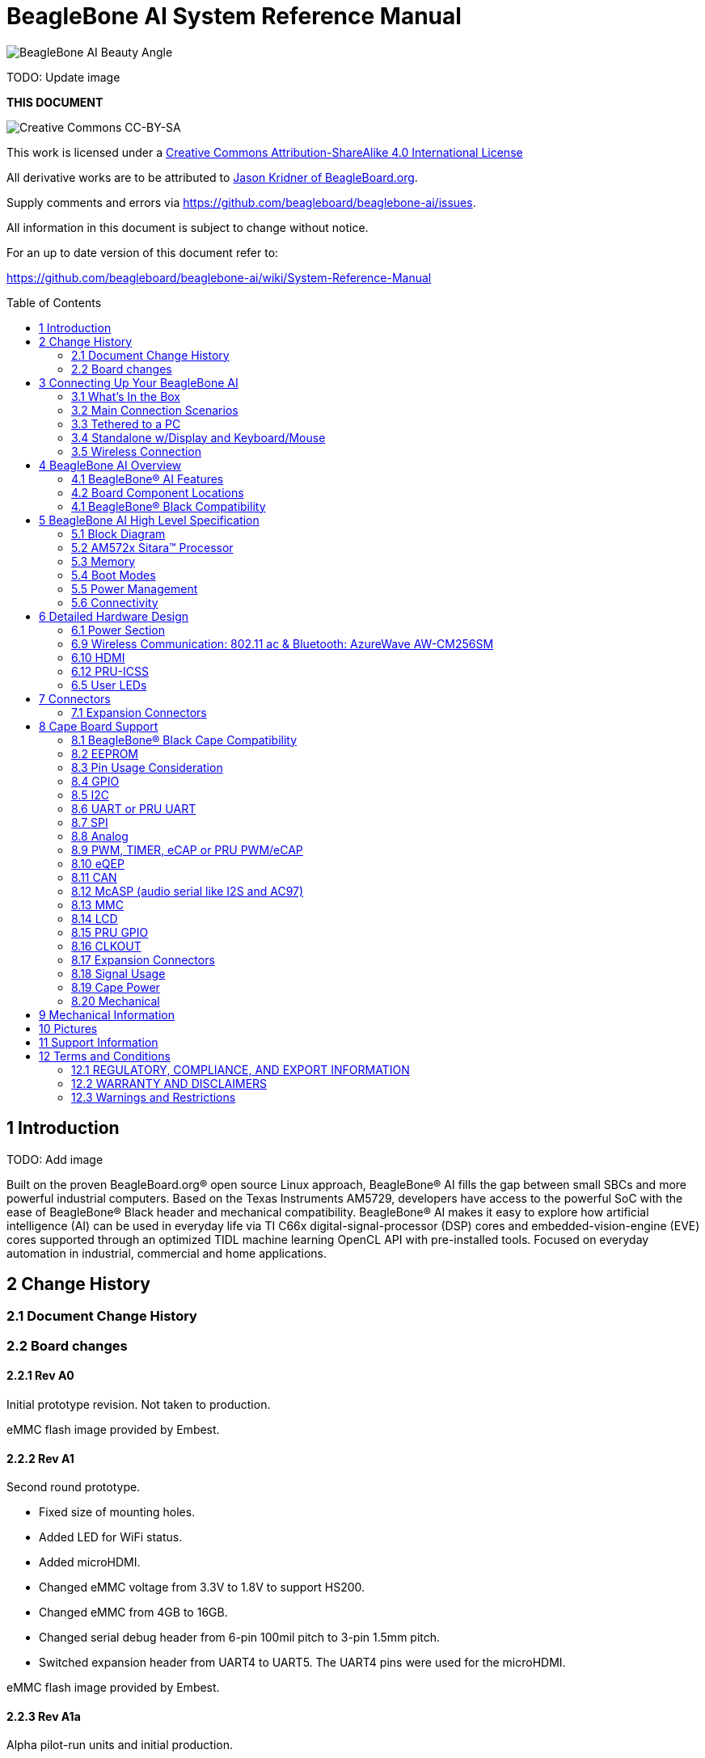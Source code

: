 = BeagleBone AI System Reference Manual
:toc: preamble

image:images/BB_AI_BeautyAngle_800px.jpg[BeagleBone AI Beauty Angle]

TODO: Update image

[[this-document]]
*THIS DOCUMENT*

image:images/cc-by-sa-88x31.png[Creative Commons CC-BY-SA]

This work is licensed under a
http://creativecommons.org/licenses/by-sa/4.0/[Creative Commons
Attribution-ShareAlike 4.0 International License]

All derivative works are to be attributed to
https://beagleboard.org/about/jkridner[Jason Kridner of
BeagleBoard.org].

Supply comments and errors via
https://github.com/beagleboard/beaglebone-ai/issues.

All information in this document is subject to change without notice.

For an up to date version of this document refer to:

https://github.com/beagleboard/beaglebone-ai/wiki/System-Reference-Manual

[[introduction]]
== 1 Introduction

TODO: Add image

Built on the proven BeagleBoard.org® open source Linux approach,
BeagleBone® AI fills the gap between small SBCs and more powerful
industrial computers. Based on the Texas Instruments AM5729, developers
have access to the powerful SoC with the ease of BeagleBone® Black
header and mechanical compatibility. BeagleBone® AI makes it easy to
explore how artificial intelligence (AI) can be used in everyday life
via TI C66x digital-signal-processor (DSP) cores and
embedded-vision-engine (EVE) cores supported through an optimized TIDL
machine learning OpenCL API with pre-installed tools. Focused on
everyday automation in industrial, commercial and home applications.

[[change-history]]
== 2 Change History

[[document-change-history]]
=== 2.1 Document Change History

[[board-changes]]
=== 2.2 Board changes

[[rev-a0]]
==== 2.2.1 Rev A0

Initial prototype revision. Not taken to production.

eMMC flash image provided by Embest.

[[rev-a1]]
==== 2.2.2 Rev A1

Second round prototype.

* Fixed size of mounting holes.
* Added LED for WiFi status.
* Added microHDMI.
* Changed eMMC voltage from 3.3V to 1.8V to support HS200.
* Changed eMMC from 4GB to 16GB.
* Changed serial debug header from 6-pin 100mil pitch to 3-pin 1.5mm
pitch.
* Switched expansion header from UART4 to UART5. The UART4 pins were
used for the microHDMI.

eMMC flash image provided by Embest.

[[rev-a1a]]
==== 2.2.3 Rev A1a

Alpha pilot-run units and initial production.

* Added pull-down resistor on serial debug header RX line.

Alpha pilot-run eMMC flash image: https://debian.beagleboard.org/images/bbai-pilot-20190408.img.xz

Production eMMC flash image: http://debian.beagleboard.org/images/am57xx-eMMC-flasher-debian-9.9-lxqt-armhf-2019-08-03-4gb.img.xz

[[rev-a2]]
==== 2.2.4 Rev A2

Proposed changes.

* Add footprint for pull-down resistor on serial debug header RX line.
* Move microSD card cage closer to microHDMI to fit cases better.
* Connect AM5729 ball AB10 to to P9.13 to provide a GPIO.
* HDMI hot-plug detection fixes.

[[connecting-up-your-beaglebone-ai]]
== 3 Connecting Up Your BeagleBone AI

[[whats-in-the-box]]
=== 3.1 What's In the Box

BeagleBone® AI comes in the box with the heat sink and antenna already
attached. Developers can get up and running in 5 minutes with no microSD
card needed. BeagleBone® AI comes preloaded with a Linux distribution. +
In the box you will find:

* BeagleBone® AI
* Quick Start Guide

TODO: Add links to the design materials for both

image:images/BB_AI_antenna_heat_sink_place_500px.jpg[BeagleBone AI
Overview]

You will need to purchase: 

* USB C cable or USB C to USB A cable 
* MicroSD Card (optional)

More information or to purchase a replacement heat sink or antenna,
please go to these web sites: 

* https://www.digikey.com/product-detail/en/anaren/66089-2430/1173-1134-ND/3903374[Antenna]
* https://www.digikey.com/product-detail/en/cts-thermal-management-products/BDN10-3CB-A01/294-1098-ND/272736[Heat Sink]

TODO: create short-links for any long URLs so that text works.
TODO: add links to the official products as well.

You may find it helpful to connect a fan to BeagleBone® AI. This one has
been used by Alpha testers. 

* https://www.digikey.com/product-detail/en/digi-key-electronics/X15FANKIT/X15FANKIT-ND/5822502[Fan]

[[main-connection-scenarios]]
=== 3.2 Main Connection Scenarios

This section will describe how to connect the board for use. The board
can be configured in several different ways. Below we will walk through
the most common scenarios. 

* Tethered to a PC via USB C cable 
* Standalone Desktop with powered USB hub, display, keyboard and mouse 
* Wireless Connection to BeagleBone® AI

TODO: add links to each scenario

[[tethered-to-a-pc]]
=== 3.3 Tethered to a PC

The most common way to program BeagleBone® AI is via a USB connection to
a PC. If your computer has a USB C type port, BeagleBone® AI will both
communicate and receive power directly from the PC. If your computer
does not support USB C type, you can utilize a powered USB C hub to
power and connect to BeagleBone® AI which in turn will connect to your
PC. You can also use a powered USB C hub to power and connect peripheral
devices such as a USB camera. After booting, the board is accessed
either as a USB storage device or via the browser on the PC. You will
need Chrome or Firefox on the PC.

1. Locate the USBC connector on BeagleBone® AI
image:images/BB_AI_USBC_and_3pin_500px.png[BeagleBone AI Overview]
2. Connect a USB type-C cable to BeagleBone® AI USB type-C port.
image:images/BB_AI_connectingUSBC_500px.jpg[BeagleBone AI Overview]
3. Connect the other end of the USB cable to the PC USB 3 port.
image:images/BB_AI_PlugIn_500px.jpg[BeagleBone AI Overview]
4. BeagleBone® AI will boot.
5. You will notice some of the 5 user LEDs flashing
6. Look for a new mass storage drive to appear on the PC.
image:images/BB_AI_asadrive_500px.jpg[BeagleBone AI Overview]
7. Open the drive and open START.HTM with your web browser.
image:images/BB_AI_starthtm_500px.png[BeagleBone AI Overview]
8. Follow the instructions in the browser window.
image:images/BB_AI_connectedscreen_500px.jpg[BeagleBone AI Overview]
9. Go to Cloud9 IDE
image:images/BB_AI_ss_cloud9_500px.jpg[BeagleBone AI Overview]
10. Open the directories in the left navigation of Cloud9
image:images/BB_AI_ss_cloud9_dir_500px.jpg[BeagleBone AI Overview]

[[standalone-wdisplay-and-keyboardmouse]]
=== 3.4 Standalone w/Display and Keyboard/Mouse

image:images/BB_AI_Standalone_setup_750px.jpg[BeagleBone AI Overview]

1. Connect a combo keyboard and mouse to BeagleBone® AI's USB host port.
2. Connect a microHDMI-to-HDMI cable to BeagleBone® AI's microHDMI port.
3. Connect the microHDMI-to-HDMI cable to an HDMI monitor.
4. Plug a 5V 3A USB type-C power supply into BeagleBone® AI's USB type-C
port.
5. BeagleBone® AI will boot. No need to enter any passwords.
6. Desktop will appear on the monitor. Click the "Getting Started" icon.
7. Follow the instructions in the browser window.

[[wireless-connection]]
=== 3.5 Wireless Connection

1. Plug a 5V 3A USB type-C power supply into BeagleBone® AI's USB type-C
port.

2. BeagleBone® AI will boot.

3. Connect your PC's WiFi to SSID "BeagleBone-XXXX" where XXXX varies for
your BeagleBone® AI.

4. Use password "BeagleBone" to complete the WiFi connection.

5. Open http://192.168.8.1 in your web browser.

6. Follow the instructions in the browser window.

[[connecting-a-3-pin-serial-debug-cable]]
3.6 Connecting a 3 PIN Serial Debug Cable
^^^^^^^^^^^^^^^^^^^^^^^^^^^^^^^^^^^^^^^^^

A 3 PIN serial debug cable can be helpful to debug when you need to view
the boot messages through a terminal program such as putty on your host
PC. This cable is not needed for most BeagleBone® AI boot up scenarios.

Locate the 3 PIN debug header on BeagleBone® AI, near the USB C
connection.

image:images/BB_AI_USBC_and_3pin_500px.png[BeagleBone AI Overview]

Press the small white connector into the 3 PIN debug header.

image:images/BB_AI_3pincableattach_500px.jpg[BeagleBone AI Overview]

[[beaglebone-ai-overview]]
== 4 BeagleBone AI Overview

image:images/BB_AI_overview_image.png[BeagleBone AI Overview]

[[beaglebone-ai-features]]
=== 4.1 BeagleBone® AI Features

*Main Processor Features of the AM5729 Within BeagleBone® AI*

* Dual 1.5GHz ARM® Cortex®-A15 with out-of-order speculative issue 3-way
superscalar execution pipeline for the fastest execution of existing
32-bit code
* 2 C66x Floating-Point VLIW DSP supported by OpenCL
* 4 Embedded Vision Engines (EVEs) supported by TIDL machine learning
library
* 2x Dual-Core Programmable Real-Time Unit (PRU) subsystems (4 PRUs
total) for ultra low-latency control and software generated peripherals
* 2x Dual ARM® Cortex®-M4 co-processors for real-time control
* IVA-HD subsystem with support for 4K @ 15fps H.264 encode/decode and
other codecs @ 1080p60
* Vivante® GC320 2D graphics accelerator
* Dual-Core PowerVR® SGX544™ 3D GPU

*Communications*

* BeagleBone Black header and mechanical compatibility
* 16-bit LCD interfaces
* 4+ UARTs
* 2 I2C ports
* 2 SPI ports
* Lots of PRU I/O pins

*Memory*

* 1GB RAM
* 16GB on-board eMMC flash

*Connectors*

* USB Type-C connector for power and SuperSpeed dual-role controller
* Gigabit Ethernet
* 802.11ac 2.4/5GHz WiFi via the AzureWave AW-CM256SM

*Out of Box Software*

* Zero-download out of box software environment

[[board-component-locations]]
=== 4.2 Board Component Locations

image:images/BB_AI_ICPlacement_800px.png[beaglebone ai component
placement]

[[beaglebone-black-compatibility]]
=== 4.1 BeagleBone® Black Compatibility

[[beaglebone-ai-high-level-specification]]
== 5 BeagleBone AI High Level Specification

This section provides the high level specification of BeagleBone® AI

[[block-diagram]]
=== 5.1 Block Diagram 

The figure below is the high level block diagram of
BeagleBone® AI. For detailed layout information please check the
schematics.

image:images/BB_AI_Blockdiagram_1000px.jpg[beaglebone ai component
placement]

[[am572x-sitara-processor]]
=== 5.2 AM572x Sitara™ Processor

The Texas Instruments AM572x Sitara™ processor family of SOC devices
brings high processing performance through the maximum flexibility of a
fully integrated mixed processor solution. The devices also combine
programmable video processing with a highly integrated peripheral set
ideal for AI applications. The AM5729 used on BeagleBone® AI is the
super-set device of the family.

Programmability is provided by dual-core ARM® Cortex®-A15 RISC CPUs with
Arm® Neon™ extension, and two TI C66x VLIW floating-point DSP core, and
Vision AccelerationPac (with 4x EVEs). The Arm allows developers to keep
control functions separate from other algorithms programmed on the DSPs
and coprocessors, thus reducing the complexity of the system software.

Texas Instruments AM572x Sitara™ Processor Family Block Diagram*

image:images/BB_AI_AM5729_blockdiagram.jpg[beaglebone ai component
placement]

*MPU Subsystem* The Dual Cortex-A15 MPU subsystem integrates the
following submodules:

* ARM Cortex-A15 MPCore
** Two central processing units (CPUs)
** ARM Version 7 ISA: Standard ARM instruction set plus
Thumb®-2, Jazelle® RCT Java™ accelerator, hardware virtualization
support, and large physical address extensions (LPAE)
** Neon™ SIMD coprocessor and VFPv4 per CPU
** Interrupt controller with up to 160 interrupt requests
** One general-purpose timer and one watchdog timer
per CPU – Debug and trace features
** 32-KiB instruction and 32-KiB data level 1 (L1) cache per CPU
* Shared 2-MiB level 2 (L2) cache
* 48-KiB bootable ROM
* Local power, reset, and clock management (PRCM) module
* Emulation features
* Digital phase-locked loop (DPLL)

*DSP Subsystems* There are two DSP subsystems in the device. Each DSP
subsystem contains the following submodules:

* TMS320C66x™ Floating-Point VLIW DSP core for audio processing, and general-purpose
imaging and video processing. It extends the performance of existing
C64x+™ and C647x™ DSPs through enhancements and new features.
** 32-KiB L1D and 32-KiB L1P cache or addressable SRAM
** 288-KiB L2 cache
* 256-KiB configurable as cache or SRAM
* 32-KiB SRAM
* Enhanced direct memory access (EDMA) engine for video and audio data transfer
* Memory management units (MMU) for address management.
* Interrupt controller (INTC)
* Emulation capabilities
* Supported by OpenCL

*EVE Subsystems*

* 4 Embedded Vision Engines (EVEs) supported by TIDL
machine learning library

image:images/BB_AI_EVEmodule.jpg[BeagleBone AI
component placement]

The Embedded Vision Engine (EVE) module is a
programmable imaging and vision processing engine. Software support for
the EVE module is available through OpenCL Custom Device model with
fixed set of functions. More information is available
http://www.ti.com/lit/wp/spry251/spry251.pd

*PRU-ICSS Subsystems*

* 2x Dual-Core Programmable Real-Time Unit (PRU)
subsystems (4 PRUs total) for ultra low-latency control and software
generated peripherals. Access to these powerful subsystems is available
through through the P8 and P9 headers. These are detailed in Section 7.

*IPU Subsystems* There are two Dual Cortex-M4 IPU subsystems in the
device available for general purpose usage, particularly real-time
control. Each IPU subsystem includes the following components:

* Two Cortex-M4 CPUs
* ARMv7E-M and Thumb-2 instruction set architectures
* Hardware division and single-cycle multiplication acceleration
* Dedicated INTC with up to 63 physical interrupt events with 16-level
priority
* Two-level memory subsystem hierarchy
** L1 (32-KiB shared cache memory)
** L2 ROM + RAM
* 64-KiB RAM
* 16-KiB bootable ROM
* MMU for address translation
* Integrated power management
* Emulation feature embedded in the Cortex-M4

*IVA-HD Subsystem*

* IVA-HD subsystem with support for 4K @ 15fps H.264
encode/decode and other codecs @ 1080p60 The IVA-HD subsystem is a set
of video encoder and decoder hardware accelerators. The list of
supported codecs can be found in the software development kit (SDK)
documentation.

*BB2D Graphics Accelerator Subsystem* The Vivante® GC320 2D graphics
accelerator is the 2D BitBlt (BB2D) graphics accelerator subsystem on
the device with the following features:

* API support:
** OpenWF™, DirectFB
** GDI/DirectDraw
* BB2D architecture:
** BitBlt and StretchBlt 
** DirectFB hardware acceleration
** ROP2, ROP3, ROP4 full alpha blending and transparency
** Clipping rectangle support
** Alpha blending includes
Java 2 Porter-Duff compositing rules
** 90-, 180-, 270-degree rotation on
every primitive
** YUV-to-RGB color space conversion
** Programmable display format conversion with 14 source and 7 destination formats
** High-quality, 9-tap, 32-phase filter for image and video scaling at
1080p
** Monochrome expansion for text rendering
** 32K × 32K coordinate system

*Dual-Core PowerVR® SGX544™ 3D GPU* The 3D graphics processing unit
(GPU) subsystem is based on POWERVR® SGX544 subsystem from Imagination
Technologies. It supports general embedded applications. The GPU can
process different data types simultaneously, such as: pixel data, vertex
data, video data, and general-purpose data. The GPU subsystem has the
following features:

* Multicore GPU architecture: two SGX544 cores.
* Shared system level cache of 128 KiB
* Tile-based deferred rendering architecture
* Second-generation universal scalable shader engines
(USSE2), multithreaded engines incorporating pixel and vertex shader
functionality
* Present and texture load accelerators
** Enables to move, rotate, twiddle, and scale texture surfaces.
** Supports RGB, ARGB, YUV422, and YUV420 surface formats.
** Supports bilinear upscale.
** Supports source colorkey.
* Fine-grained task switching, load balancing, and power management
* Programmable high-quality image antialiasing
* Bilinear, trilinear, anisotropic texture filtering
* Advanced geometry DMA driven operation for minimum CPU interaction
* Fully virtualized memory addressing for OS operation in a unified memory architecture
(MMU)

[[memory]]
=== 5.3 Memory

==== 5.3.1 1GB DDR3L
Dual 512 MB x 32 DDR3 memory devices are used, one on
each side of the board, for a total of 1 GB. THey will each operate at a
clock frequency of 1066 MHz yielding an effective rate of 2133MHz on the
DDR3L bus allowing for 1.6GB/S of DDR3L memory bandwidth.

TODO: Verify as I don't think the above is correct.

==== 5.3.2 16GB Embedded MMC
A single 16GB embedded MMC (eMMC) device is on
the board.

==== 5.3.3 microSD Connector
The board is equipped with a single microSD
connector to act as a secondary boot source for the board and, if
selected as such, can be the primary booth source. The connector will
support larger capacity microSD cards. The microSD card is not provided
with the board.

[[boot-modes]]
=== 5.4 Boot Modes

[[power-management]]
=== 5.5 Power Management

[[connectivity]]
=== 5.6 Connectivity

TODO: Add WiFi/Bluetooth/Ethernet

BeagleBone® AI supports the majority of the functions of the AM5729 SOC
through connectors or expansion header pin accessibility. See section 7
for more information on expansion header pinouts. There are a few
functions that are not accessible which are: (TBD)

TODO: This text needs to go somewhere.

[[detailed-hardware-design]]
== 6 Detailed Hardware Design

This section provides a detailed description of the Hardware design.
This can be useful for interfacing, writing drivers, or using it to help
modify specifics of your own design.

The figure below is the high level block diagram of BeagleBone® AI. For
those who may be concerned, this is the same figure found in section 5.
It is placed here again for convenience so it is closer to the topics to
follow.

image:images/BB_AI_Blockdiagram_1000px.jpg[beaglebone ai component
placement]

[[power-section]]
=== 6.1 Power Section

*Figure ?* is the high level block diagram of the power section of the
board.

(Block Diagram for Power)

[[tps6590379-pmic]]
==== 6.1.1 TPS6590379 PMIC

The Texas Instruments TPS6590379ZWSR device is an integrated
power-management IC (PMIC) specifically designed to work well ARM Cortex
A15 Processors, such as the AM5729 used on BeagleBone® AI. The datasheet
is located here https://www.ti.com/lit/ds/symlink/tps659037.pdf

The device provides seven configurable step-down converters with up to 6
A of output current for memory, processor core, input-output (I/O), or
preregulation of LDOs. One of these configurable step-down converters
can be combined with another 3-A regulator to allow up to 9 A of output
current. All of the step-down converters can synchronize to an external
clock source between 1.7 MHz and 2.7 MHz, or an internal fallback clock
at 2.2 MHz.

The TPS659037 device contains seven LDO regulators for external use.
These LDO regulators can be supplied from either a system supply or a
preregulated supply. The power-up and power-down controller is
configurable and supports any power-up and power-down sequences (OTP
based). The TPS659037 device includes a 32-kHz RC oscillator to sequence
all resources during power up and power down. In cases where a fast
start up is needed, a 16-MHz crystal oscillator is also included to
quickly generate a stable 32-kHz for the system. All LDOs and SMPS
converters can be controlled by the SPI or I2C interface, or by power
request signals. In addition, voltage scaling registers allow
transitioning the SMPS to different voltages by SPI, I2C, or roof and
floor control.

One dedicated pin in each package can be configured as part of the
power-up sequence to control external resources. General-purpose
input-output (GPIO) functionality is available and two GPIOs can be
configured as part of the power-up sequence to control external
resources. Power request signals enable power mode control for power
optimization. The device includes a general-purpose sigma-delta
analog-to-digital converter (GPADC) with three external input channels.

image:images/BB_AI_PMIC_schematicpg3_900px.png[beaglebone ai user
interface placement]

[[usb-c-power]]
==== 6.1.2 USB-C Power

*Figure 23* below shows how the USB-C power input is connected to the
*TPS6590379*.

(Schematic screenshoot)

[[power-button]]
==== 6.1.3 Power Button

image:images/BB_AI_Userinterface_800px.png[beaglebone ai user interface
placement]

[[section]]
==== 6.1.4

[[wireless-communication-802.11-ac-bluetooth-azurewave-aw-cm256sm]]
=== 6.9 Wireless Communication: 802.11 ac & Bluetooth: AzureWave AW-CM256SM

Datasheet
https://storage.googleapis.com/wzukusers/user-26561200/documents/5b7d0fe3c3f29Ct6k0QI/AW-CM256SM_DS_Rev%2015_CYW.pdf
Wireless connectivity is provided on BeagleBone® AI via the AzureWave
Technologies AW-CM256SM IEEE 802.11a/b/g/n/ac Wi-Fi with Bluetooth 4.2
Combo Stamp Module.

This highly integrated wireless local area network (WLAN) solution
combines Bluetooth 4.2 and provides a complete 2.4GHz Bluetooth system
which is fully compliant to Bluetooth 4.2 and v2.1 that supports EDR of
2Mbps and 3Mbps for data and audio communications. It enables a high
performance, cost effective, low power, compact solution that easily
fits onto the SDIO and UART combo stamp module.

Compliant with the IEEE 802.11a/b/g/n/ac standard, AW-CM256SM uses
Direct Sequence Spread Spectrum (DSSS), Orthogonal Frequency Division
Multiplexing (OFDM), BPSK, QPSK, CCK and QAM baseband modulation
technologies. Compare to 802.11n technology, 802.11ac provides a big
improvement on speed and range.

The AW-CM256SM module adopts a Cypress solution. The module design is
based on the Cypress CYP43455 single chip.

==== 6.9.1 WLAN on the AzureWave AW-CM256SM
High speed wireless connection up
to 433.3Mbps transmit/receive PHY rate using 80MHz bandwidth
* 1 antennas to support 1(Transmit) and 1(Receive) technology and Bluetooth
* WCS (Wireless Coexistence System)
* Low power consumption and high performance
* Enhanced wireless security
* Fully speed operation with Piconet and Scatternet support
* 12mm(L) x 12mm(W) x1.65mm(H) LGA package
* Dual - band 2.4 GHz and 5GHz 802.11 a/b/g/n/ac
* External Crystal

==== 6.9.2 Bluetooth on the AzureWave AW-CM256S
* 1 antennas to support 1(Transmit) and 1(Receive) technology and Bluetooth
* Fully qualified Bluetooth BT4.2
* Enhanced Data Rate(EDR) compliant for both 2Mbps and
3Mbps supported
* High speed UART and PCM for Bluetooth

[[hdmi]]
=== 6.10 HDMI

The HDMI interface is aligned with the HDMI TMDS single stream standard
v1.4a (720p @60Hz to 1080p @24Hz) and the HDMI v1.3 (1080p @60Hz): 3
data channels, plus 1 clock channel is supported (differential).

TODO: Verify it isn't better than this. Doesn't seem right.

[[pru-icss]]
=== 6.12 PRU-ICSS

The Texas Instruments AM5729 Sitara™ provides 2 Programmable Real-Time
Unit Subsystem and Industrial Communciation Subsystems. (PRU-ICSS1 and
PRU-ICSS2).

Within each PRU-ICSS are dual 32-bit Load / Store RISC CPU cores:
Programmable Real-Time Units (PRU0 and PRU1), shared data and
instruction memories, internal peripheral modules and an interrupt
controller. Therefore the SoC is providing a total of 4 PRU 32-bit RISC
CPU's:

* PRU-ICSS1 PRU0
* PRU-ICSS1 PRU1
* PRU-ICSS2 PRU0
* PRU-ICSS2 PRU1

The programmable nature of the PRUs, along with their access to pins,
events and all SoC resources, provides flexibility in implmenting fast
real-time responses, specialized data handling operations, peripheral
interfaces and in off-loading tasks from the other processor cores of
the SoC.

[[pru-icss-features]]
==== 6.12.1 PRU-ICSS Features

Each of the 2 PRU-ICSS (PRU-ICSS1 and PRU-ICSS2) includes the following
main features: 
* 2 Independent programmable real-time (PRU) cores (PRU0
and PRU1) 
* 21x Enhanced GPIs (EGPIs) and 21x Enhanced GPOs (EGPOs) with
asynchronous capture and serial support per each PRU CPU core 
* One
Ethernet MII_RT module (PRU-ICSS_MII_RT) with two MII ports and
configurable connections to PRUs 
* 1 MDIO Port (PRU-ICSS_MII_MDIO) 
* One
Industrial Ethernet Peripheral (IEP) to manage/generate Industrial
Ethernet functions 
* 1 x 16550-compatible UART with a dedicated 192 MHz
clock to support 12Mbps Profibus 
* 1 Industrial Ethernet timer with 7/9
capture and 8 compare events 
* 1 Enhanced Capture Module (ECAP) 
* 1
Interrupt Controller (PRU-ICSS_INTC) 
* A flexible power management
support 
* Integrated switched central resource with programmable
priority 
* Parity control supported by all memories

[[pru-icss-block-diagram]]
==== 6.12.2 PRU-ICSS Block Diagram

Below is a high level block diagram of one of the PRU-ICSS Subsystems

image:images/BB_AI_PRU_block_diagram.jpg[beaglebone ai component
placement]

[[pru-icss-resources-and-faqs]]
==== 6.12.3 PRU-ICSS Resources and FAQ's

[[resources]]
Resources

* Great resources for PRU and BeagleBone® has been compiled here
https://beagleboard.org/pru
* The PRU Cookbook provides examples and getting started information
https://github.com/MarkAYoder/PRUCookbook
* Detailed specification is availble at
http://processors.wiki.ti.com/index.php/PRU-ICSS

[[faq]]
FAQ

* Q: Is it possible to configure the Ethernet MII to be accessed via a
PRU MII?
* A: TBD

[[pru-icss1-pin-access]]
==== 6.12.4 PRU-ICSS1 Pin Access

The table below shows which PRU-ICSS1 signals can be accessed on
BeagleBone® AI and on which connector and pins they are accessible from.
Some signals are accessible on the same pins. Signal Names reveal which
PRU-ICSS Subsystem is being addressed. pr1 is PRU-ICSS1 and pr2 is
PRU-ICSS2

[width="99%",cols="29%,25%,5%,7%,10%,7%,10%,7%",options="header",]
|=======================================================================
|SIGNAL NAME |DESCRIPTION |TYPE |PROC |HEADER_PIN |MODE |HEADER_PIN
|MODE
|pr1_pru0_gpo0 |PRU0 General-Purpose Output |O |AH6 |NA | | |

|pr1_pru0_gpo1 |PRU0 General-Purpose Output |O |AH3 |NA | | |

|pr1_pru0_gpo2 |PRU0 General-Purpose Output |O |AH5 |NA | | |

|pr1_pru0_gpo3 |PRU0 General-Purpose Output |O |AG6 |P8_12 |MODE13 | |

|pr1_pru0_gpo4 |PRU0 General-Purpose Output |O |AH4 |P8_11 |MODE13 | |

|pr1_pru0_gpo5 |PRU0 General-Purpose Output |O |AG4 |P9_15 |MODE13 | |

|pr1_pru0_gpo6 |PRU0 General-Purpose Output |O |AG2 |NA | | |

|pr1_pru0_gpo7 |PRU0 General-Purpose Output |O |AG3 |NA | | |

|pr1_pru0_gpo8 |PRU0 General-Purpose Output |O |AG5 |NA | | |

|pr1_pru0_gpo9 |PRU0 General-Purpose Output |O |AF2 |NA | | |

|pr1_pru0_gpo10 |PRU0 General-Purpose Output |O |AF6 |NA | | |

|pr1_pru0_gpo11 |PRU0 General-Purpose Output |O |AF3 |NA | | |

|pr1_pru0_gpo12 |PRU0 General-Purpose Output |O |AF4 |NA | | |

|pr1_pru0_gpo13 |PRU0 General-Purpose Output |O |AF1 |NA | | |

|pr1_pru0_gpo14 |PRU0 General-Purpose Output |O |AE3 |NA | | |

|pr1_pru0_gpo15 |PRU0 General-Purpose Output |O |AE5 |NA | | |

|pr1_pru0_gpo16 |PRU0 General-Purpose Output |O |AE1 |NA | | |

|pr1_pru0_gpo17 |PRU0 General-Purpose Output |O |AE2 |P9_26 |MODE13 | |

|pr1_pru0_gpo18 |PRU0 General-Purpose Output |O |AE6 |NA | | |

|pr1_pru0_gpo19 |PRU0 General-Purpose Output |O |AD2 |NA | | |

|pr1_pru0_gpo20 |PRU0 General-Purpose Output |O |AD3 |NA | | |

|pr1_pru0_gpi0 |PRU0 General-Purpose Input |I |AH6 |NA | | |

|pr1_pru0_gpi1 |PRU0 General-Purpose Input |I |AH3 |NA | | |

|pr1_pru0_gpi2 |PRU0 General-Purpose Input |I |AH5 |NA | | |

|pr1_pru0_gpi3 |PRU0 General-Purpose Input |I |AG6 |P8_12 |MODE12 | |

|pr1_pru0_gpi4 |PRU0 General-Purpose Input |I |AH4 |P8_11 |MODE12 | |

|pr1_pru0_gpi5 |PRU0 General-Purpose Input |I |AG4 |P9_15 |MODE12 | |

|pr1_pru0_gpi6 |PRU0 General-Purpose Input |I |AG2 |NA | | |

|pr1_pru0_gpi7 |PRU0 General-Purpose Input |I |AG3 |NA | | |

|pr1_pru0_gpi8 |PRU0 General-Purpose Input |I |AG5 |NA | | |

|pr1_pru0_gpi9 |PRU0 General-Purpose Input |I |AF2 |NA | | |

|pr1_pru0_gpi10 |PRU0 General-Purpose Input |I |AF6 |NA | | |

|pr1_pru0_gpi11 |PRU0 General-Purpose Input |I |AF3 |NA | | |

|pr1_pru0_gpi12 |PRU0 General-Purpose Input |I |AF4 |NA | | |

|pr1_pru0_gpi13 |PRU0 General-Purpose Input |I |AF1 |NA | | |

|pr1_pru0_gpi14 |PRU0 General-Purpose Input |I |AE3 |NA | | |

|pr1_pru0_gpi15 |PRU0 General-Purpose Input |I |AE5 |NA | | |

|pr1_pru0_gpi16 |PRU0 General-Purpose Input |I |AE1 |NA | | |

|pr1_pru0_gpi17 |PRU0 General-Purpose Input |I |AE2 |P9_26 |MODE12 | |

|pr1_pru0_gpi18 |PRU0 General-Purpose Input |I |AE6 |NA | | |

|pr1_pru0_gpi19 |PRU0 General-Purpose Input |I |AD2 |NA | | |

|pr1_pru0_gpi20 |PRU0 General-Purpose Input |I |AD3 |NA | | |

|pr1_pru1_gpo0 |PRU1 General-Purpose Output |O |E2 |NA | | |

|pr1_pru1_gpo1 |PRU1 General-Purpose Output |O |D2 |P9_20 |MODE13 | |

|pr1_pru1_gpo2 |PRU1 General-Purpose Output |O |F4 |P9_19 |MODE13 | |

|pr1_pru1_gpo3 |PRU1 General-Purpose Output |O |C1 |P9_41 |MODE13 | |

|pr1_pru1_gpo4 |PRU1 General-Purpose Output |O |E4 |NA | | |

|pr1_pru1_gpo5 |PRU1 General-Purpose Output |O |F5 |P8_18 |MODE13 | |

|pr1_pru1_gpo6 |PRU1 General-Purpose Output |O |E6 |P8_19 |MODE13 | |

|pr1_pru1_gpo7 |PRU1 General-Purpose Output |O |D3 |P8_13 |MODE13 | |

|pr1_pru1_gpo8 |PRU1 General-Purpose Output |O |F6 |NA | | |

|pr1_pru1_gpo9 |PRU1 General-Purpose Output |O |D5 |P8_14 |MODE13 | |

|pr1_pru1_gpo10 |PRU1 General-Purpose Output |O |C2 |P9_42 |MODE13 | |

|pr1_pru1_gpo11 |PRU1 General-Purpose Output |O |C3 |P9_27 |MODE13 | |

|pr1_pru1_gpo12 |PRU1 General-Purpose Output |O |C4 |NA | | |

|pr1_pru1_gpo13 |PRU1 General-Purpose Output |O |B2 |NA | | |

|pr1_pru1_gpo14 |PRU1 General-Purpose Output |O |D6 |P9_14 |MODE13 | |

|pr1_pru1_gpo15 |PRU1 General-Purpose Output |O |C5 |P9_16 |MODE13 | |

|pr1_pru1_gpo16 |PRU1 General-Purpose Output |O |A3 |P8_15 |MODE13 | |

|pr1_pru1_gpo17 |PRU1 General-Purpose Output |O |B3 |P8_26 |MODE13 | |

|pr1_pru1_gpo18 |PRU1 General-Purpose Output |O |B4 |P8_16 |MODE13 | |

|pr1_pru1_gpo19 |PRU1 General-Purpose Output |O |B5 |NA | | |

|pr1_pru1_gpo20 |PRU1 General-Purpose Output |O |A4 |NA | | |

|pr1_pru1_gpi0 |PRU1 General-Purpose Input |I |E2 |NA | | |

|pr1_pru1_gpi1 |PRU1 General-Purpose Input |I |D2 |P9_20 |MODE12 | |

|pr1_pru1_gpi2 |PRU1 General-Purpose Input |I |F4 |P9_19 |MODE12 | |

|pr1_pru1_gpi3 |PRU1 General-Purpose Input |I |C1 |P9_41 |MODE12 | |

|pr1_pru1_gpi4 |PRU1 General-Purpose Input |I |E4 |NA | | |

|pr1_pru1_gpi5 |PRU1 General-Purpose Input |I |F5 |P8_18 |MODE12 | |

|pr1_pru1_gpi6 |PRU1 General-Purpose Input |I |E6 |P8_19 |MODE12 | |

|pr1_pru1_gpi7 |PRU1 General-Purpose Input |I |D3 |P8_13 |MODE12 | |

|pr1_pru1_gpi8 |PRU1 General-Purpose Input |I |F6 |NA | | |

|pr1_pru1_gpi9 |PRU1 General-Purpose Input |I |D5 |P8_14 |MODE12 | |

|pr1_pru1_gpi10 |PRU1 General-Purpose Input |I |C2 |P9_42 |MODE12 | |

|pr1_pru1_gpi11 |PRU1 General-Purpose Input |I |C3 |P9_27 |MODE12 | |

|pr1_pru1_gpi12 |PRU1 General-Purpose Input |I |C4 |NA | | |

|pr1_pru1_gpi13 |PRU1 General-Purpose Input |I |B2 |NA | | |

|pr1_pru1_gpi14 |PRU1 General-Purpose Input |I |D6 |P9_14 |MODE12 | |

|pr1_pru1_gpi15 |PRU1 General-Purpose Input |I |C5 |P9_16 |MODE12 | |

|pr1_pru1_gpi16 |PRU1 General-Purpose Input |I |A3 |P8_15 |MODE12 | |

|pr1_pru1_gpi17 |PRU1 General-Purpose Input |I |B3 |P8_26 |MODE12 | |

|pr1_pru1_gpi18 |PRU1 General-Purpose Input |I |B4 |P8_16 |MODE12 | |

|pr1_pru1_gpi19 |PRU1 General-Purpose Input |I |B5 |NA | | |

|pr1_pru1_gpi20 |PRU1 General-Purpose Input |I |A4 |NA | | |

|pr1_mii_mt0_clk |MII0 Transmit Clock |I |U5 |NA | | |

|pr1_mii0_txen |MII0 Transmit Enable |O |V3 |NA | | |

|pr1_mii0_txd3 |MII0 Transmit Data |O |V5 |NA | | |

|pr1_mii0_txd2 |MII0 Transmit Data |O |V4 |NA | | |

|pr1_mii0_txd1 |MII0 Transmit Data |O |Y2 |NA | | |

|pr1_mii0_txd0 |MII0 Transmit Data |O |W2 |NA | | |

|pr1_mii0_rxdv |MII0 Data Valid |I |V2 |NA | | |

|pr1_mii_mr0_clk |MII0 Receive Clock |I |Y1 |NA | | |

|pr1_mii0_rxd3 |MII0 Receive Data |I |W9 |NA | | |

|pr1_mii0_rxd2 |MII0 Receive Data |I |V9 |NA | | |

|pr1_mii0_crs |MII0 Carrier Sense |I |V7 |NA | | |

|pr1_mii0_rxer |MII0 Receive Error |I |U7 |NA | | |

|pr1_mii0_rxd1 |MII0 Receive Data |I |V6 |NA | | |

|pr1_mii0_rxd0 |MII0 Receive Data |I |U6 |NA | | |

|pr1_mii0_col |MII0 Collision Detect |I |V1 |NA | | |

|pr1_mii0_rxlink |MII0 Receive Link |I |U4 |NA | | |

|pr1_mii_mt1_clk |MII1 Transmit Clock |I |C1 |P9_41 |MODE11 | |

|pr1_mii1_txen |MII1 Transmit Enable |O |E4 |NA | | |

|pr1_mii1_txd3 |MII1 Transmit Data |O |F5 |P8_18 |MODE11 | |

|pr1_mii1_txd2 |MII1 Transmit Data |O |E6 |P8_19 |MODE11 | |

|pr1_mii1_txd1 |MII1 Transmit Data |O |D5 |P8_14 |MODE11 | |

|pr1_mii1_txd0 |MII1 Transmit Data |O |C2 |P9_42 |MODE11 | |

|pr1_mii_mr1_clk |MII1 Receive Clock |I |C3 |P9_27 |MODE11 | |

|pr1_mii1_rxdv |MII1 Data Valid |I |C4 |NA | | |

|pr1_mii1_rxd3 |MII1 Receive Data |I |B2 |NA | | |

|pr1_mii1_rxd2 |MII1 Receive Data |I |D6 |P9_14 |MODE11 | |

|pr1_mii1_rxd1 |MII1 Receive Data |I |C5 |P9_16 |MODE11 | |

|pr1_mii1_rxd0 |MII1 Receive Data |I |A3 |P8_15 |MODE11 | |

|pr1_mii1_rxer |MII1 Receive Error |I |B3 |P8_26 |MODE11 | |

|pr1_mii1_rxlink |MII1 Receive Link |I |B4 |P8_16 |MODE11 | |

|pr1_mii1_col |MII1 Collision Detect |I |B5 |NA | | |

|pr1_mii1_crs |MII1 Carrier Sense |I |A4 |NA | | |

|pr1_mdio_mdclk |MDIO Clock |O |D3 |P8_13 |MODE11 | |

|pr1_mdio_data |MDIO Data |IO |F6 |NA | | |

|pr1_edc_latch0_in |Latch Input 0 |I |AG3/E2 |NA | | |

|pr1_edc_latch1_in |Latch Input 1 |I |AG5 |NA | | |

|pr1_edc_sync0_out |SYNC0 Output |O |AF2/D2 |P9_20 |MODE11 | |

|pr1_edc_sync1_out |SYNC1 Output |O |AF6 |NA | | |

|pr1_edio_latch_in |Latch Input |I |AF3 |NA | | |

|pr1_edio_sof |Start Of Frame |O |AF4/F4 |P9_19 |MODE11 | |

|pr1_edio_data_in0 |Ethernet Digital Input |I |AF1/E1 |NA | | |

|pr1_edio_data_in1 |Ethernet Digital Input |I |AE3/G2 |NA | | |

|pr1_edio_data_in2 |Ethernet Digital Input |I |AE5/H7 |NA | | |

|pr1_edio_data_in3 |Ethernet Digital Input |I |AE1/G1 |NA | | |

|pr1_edio_data_in4 |Ethernet Digital Input |I |AE2/G6 |P9_26 |MODE10
|P8_34 |MODE12

|pr1_edio_data_in5 |Ethernet Digital Input |I |AE6/F2 |P8_36 |MODE12 | |

|pr1_edio_data_in6 |Ethernet Digital Input |I |AD2/F3 |NA | | |

|pr1_edio_data_in7 |Ethernet Digital Input |I |AD3/D1 |P8_15 |MODE12 | |

|pr1_edio_data_out0 |Ethernet Digital Output |O |AF1/E1 |NA | | |

|pr1_edio_data_out1 |Ethernet Digital Output |O |AE3/G2 |NA | | |

|pr1_edio_data_out2 |Ethernet Digital Output |O |AE5/H7 |NA | | |

|pr1_edio_data_out3 |Ethernet Digital Output |O |AE1/G1 |NA | | |

|pr1_edio_data_out4 |Ethernet Digital Output |O |AE2/G6 |P9_26 |MODE11
|P8_34 |MODE13

|pr1_edio_data_out5 |Ethernet Digital Output |O |AE6/F2 |P8_36 |MODE13 |
|

|pr1_edio_data_out6 |Ethernet Digital Output |O |AD2/F3 |NA | | |

|pr1_edio_data_out7 |Ethernet Digital Output |O |AD3/D1 |P8_15 |MODE13 |
|

|pr1_uart0_cts_n |UART Clear-To-Send |I |G1/F11 |P8_45 |MODE10 | |

|pr1_uart0_rts_n |UART Ready-To-Send |O |G6/G10 |P8_34 |MODE11 |P8_46
|MODE10

|pr1_uart0_rxd |UART Receive Data |I |F2/F10 |P8_36 |MODE11 |P8_43
|MODE10

|pr1_uart0_txd |UART Transmit Data |O |F3/G11 |P8_44 |MODE10 | |

|pr1_ecap0_ecap_capin_apwm_o |Capture Input/PWM Output |IO |D1/E9 |P8_15
|MODE11 |P8_41 |MODE10
|=======================================================================

[[pru-icss2-pin-access]]
==== 6.12.5 PRU-ICSS2 Pin Access

The table below shows which PRU-ICSS2 signals can be accessed on
BeagleBone® AI and on which connector and pins they are accessible from.
Some signals are accessible on the same pins. Signal Names reveal which
PRU-ICSS Subsystem is being addressed. pr1 is PRU-ICSS1 and pr2 is
PRU-ICSS2

[cols=",,,,,,,",options="header",]
|=======================================================================
|SIGNAL NAME |DESCRIPTION |TYPE |PROC |HEADER_PIN |MODE |HEADER_PIN
|MODE
|pr2_pru0_gpo0 |PRU0 General-Purpose Output |O |G11/AC5 |P8_44 |MODE13 |
|

|pr2_pru0_gpo1 |PRU0 General-Purpose Output |O |E9/AB4 |P8_41 |MODE13 |
|

|pr2_pru0_gpo2 |PRU0 General-Purpose Output |O |F9/AD4 |P8_42 |MODE13
|P8_21 |MODE13

|pr2_pru0_gpo3 |PRU0 General-Purpose Output |O |F8/AC4 |P8_39 |MODE13
|P8_20 |MODE13

|pr2_pru0_gpo4 |PRU0 General-Purpose Output |O |E7/AC7 |P8_40 |MODE13
|P8_25 |MODE13

|pr2_pru0_gpo5 |PRU0 General-Purpose Output |O |E8/AC6 |P8_37 |MODE13
|P8_24 |MODE13

|pr2_pru0_gpo6 |PRU0 General-Purpose Output |O |D9/AC9 |P8_38 |MODE13
|P8_5 |MODE13

|pr2_pru0_gpo7 |PRU0 General-Purpose Output |O |D7/AC3 |P8_36 |MODE13
|P8_6 |MODE13

|pr2_pru0_gpo8 |PRU0 General-Purpose Output |O |D8/AC8 |P8_34 |MODE13
|P8_23 |MODE13

|pr2_pru0_gpo9 |PRU0 General-Purpose Output |O |A5/AD6 |P8_35 |MODE13
|P8_22 |MODE13

|pr2_pru0_gpo10 |PRU0 General-Purpose Output |O |C6/AB8 |P8_33 |MODE13
|P8_3 |MODE13

|pr2_pru0_gpo11 |PRU0 General-Purpose Output |O |C8/AB5 |P8_31 |MODE13
|P8_4 |MODE13

|pr2_pru0_gpo12 |PRU0 General-Purpose Output |O |C7/B18 |P8_32 |MODE13 |
|

|pr2_pru0_gpo13 |PRU0 General-Purpose Output |O |B7/F15 |P8_45 |MODE13 |
|

|pr2_pru0_gpo14 |PRU0 General-Purpose Output |O |B8/B19 |P9_11 |MODE13
|P9_11 |MODE13

|pr2_pru0_gpo15 |PRU0 General-Purpose Output |O |A7/C17 |P8_17 |MODE13
|P9_13 |MODE13

|pr2_pru0_gpo16 |PRU0 General-Purpose Output |O |A8/C15 |P8_27 |MODE13 |
|

|pr2_pru0_gpo17 |PRU0 General-Purpose Output |O |C9/A16 |P8_28 |MODE13 |
|

|pr2_pru0_gpo18 |PRU0 General-Purpose Output |O |A9/A19 |P8_29 |MODE13 |
|

|pr2_pru0_gpo19 |PRU0 General-Purpose Output |O |B9/A18 |P8_30 |MODE13 |
|

|pr2_pru0_gpo20 |PRU0 General-Purpose Output |O |A10/F14 |P8_46 |MODE13
|P8_8 |MODE13

|pr2_pru0_gpi0 |PRU0 General-Purpose Input |I |G11/AC5 |P8_44 |MODE12 |
|

|pr2_pru0_gpi1 |PRU0 General-Purpose Input |I |E9/AB4 |P8_41 |MODE12 | |

|pr2_pru0_gpi2 |PRU0 General-Purpose Input |I |F9/AD4 |P8_42 |MODE12
|P8_21 |MODE12

|pr2_pru0_gpi3 |PRU0 General-Purpose Input |I |F8/AC4 |P8_39 |MODE12
|P8_20 |MODE12

|pr2_pru0_gpi4 |PRU0 General-Purpose Input |I |E7/AC7 |P8_40 |MODE12
|P8_25 |MODE12

|pr2_pru0_gpi5 |PRU0 General-Purpose Input |I |E8/AC6 |P8_37 |MODE12
|P8_24 |MODE12

|pr2_pru0_gpi6 |PRU0 General-Purpose Input |I |D9/AC9 |P8_38 |MODE12
|P8_5 |MODE12

|pr2_pru0_gpi7 |PRU0 General-Purpose Input |I |D7/AC3 |P8_36 |MODE12
|P8_6 |MODE12

|pr2_pru0_gpi8 |PRU0 General-Purpose Input |I |D8/AC8 |P8_34 |MODE12
|P8_23 |MODE12

|pr2_pru0_gpi9 |PRU0 General-Purpose Input |I |A5/AD6 |P8_35 |MODE12
|P8_22 |MODE12

|pr2_pru0_gpi10 |PRU0 General-Purpose Input |I |C6/AB8 |P8_33 |MODE12
|P8_3 |MODE12

|pr2_pru0_gpi11 |PRU0 General-Purpose Input |I |C8/AB5 |P8_31 |MODE12
|P8_4 |MODE12

|pr2_pru0_gpi12 |PRU0 General-Purpose Input |I |C7/B18 |P8_32 |MODE12 |
|

|pr2_pru0_gpi13 |PRU0 General-Purpose Input |I |B7/F15 |P8_45 |MODE12 |
|

|pr2_pru0_gpi14 |PRU0 General-Purpose Input |I |B8/B19 |P9_11 |MODE12
|P9_11 |MODE12

|pr2_pru0_gpi15 |PRU0 General-Purpose Input |I |A7/C17 |P8_17 |MODE12
|P9_13 |MODE12

|pr2_pru0_gpi16 |PRU0 General-Purpose Input |I |A8/C15 |P8_27 |MODE12 |
|

|pr2_pru0_gpi17 |PRU0 General-Purpose Input |I |C9/A16 |P8_28 |MODE12 |
|

|pr2_pru0_gpi18 |PRU0 General-Purpose Input |I |A9/A19 |P8_29 |MODE12 |
|

|pr2_pru0_gpi19 |PRU0 General-Purpose Input |I |B9/A18 |P8_30 |MODE12 |
|

|pr2_pru0_gpi20 |PRU0 General-Purpose Input |I |A10/F14 |P8_46 |MODE12
|P8_8 |MODE12

|pr2_pru1_gpo0 |PRU1 General-Purpose Output |O |V1/D17 |P8_32 |MODE13 |
|

|pr2_pru1_gpo1 |PRU1 General-Purpose Output |O |U4/AA3 |NA | | |

|pr2_pru1_gpo2 |PRU1 General-Purpose Output |O |U3/AB9 |NA | | |

|pr2_pru1_gpo3 |PRU1 General-Purpose Output |O |V2/AB3 |NA | | |

|pr2_pru1_gpo4 |PRU1 General-Purpose Output |O |Y1/AA4 |NA | | |

|pr2_pru1_gpo5 |PRU1 General-Purpose Output |O |W9/D18 |P9_25 |MODE13 |
|

|pr2_pru1_gpo6 |PRU1 General-Purpose Output |O |V9/E17 |P8_9 |MODE13 | |

|pr2_pru1_gpo7 |PRU1 General-Purpose Output |O |V7/C14 |P9_31 |MODE13 |
|

|pr2_pru1_gpo8 |PRU1 General-Purpose Output |O |U7/G12 |P9_18 |MODE13 |
|

|pr2_pru1_gpo9 |PRU1 General-Purpose Output |O |V6/F12 |P9_17 |MODE13 |
|

|pr2_pru1_gpo10 |PRU1 General-Purpose Output |O |U6/B12 |P9_31 |MODE13 |
|

|pr2_pru1_gpo11 |PRU1 General-Purpose Output |O |U5/A11 |P9_29 |MODE13 |
|

|pr2_pru1_gpo12 |PRU1 General-Purpose Output |O |V5/B13 |P9_30 |MODE13 |
|

|pr2_pru1_gpo13 |PRU1 General-Purpose Output |O |V4/A12 |P9_26 |MODE13 |
|

|pr2_pru1_gpo14 |PRU1 General-Purpose Output |O |V3/E14 |P9_42 |MODE13 |
|

|pr2_pru1_gpo15 |PRU1 General-Purpose Output |O |Y2/A13 |P8_10 |MODE13 |
|

|pr2_pru1_gpo16 |PRU1 General-Purpose Output |O |W2/G14 |P8_7 |MODE13 |
|

|pr2_pru1_gpo17 |PRU1 General-Purpose Output |O |E11 |P8_27 |MODE13 | |

|pr2_pru1_gpo18 |PRU1 General-Purpose Output |O |F11 |P8_45 |MODE13 | |

|pr2_pru1_gpo19 |PRU1 General-Purpose Output |O |G10 |P8_46 |MODE13 | |

|pr2_pru1_gpo20 |PRU1 General-Purpose Output |O |F10 |P8_43 |MODE13 | |

|pr2_pru1_gpi0 |PRU1 General-Purpose Input |I |V1/D17 |P8_32 |MODE12 | |

|pr2_pru1_gpi1 |PRU1 General-Purpose Input |I |U4/AA3 |NA | | |

|pr2_pru1_gpi2 |PRU1 General-Purpose Input |I |U3/AB9 |NA | | |

|pr2_pru1_gpi3 |PRU1 General-Purpose Input |I |V2/AB3 |NA | | |

|pr2_pru1_gpi4 |PRU1 General-Purpose Input |I |Y1/AA4 |NA | | |

|pr2_pru1_gpi5 |PRU1 General-Purpose Input |I |W9/D18 |P9_25 |MODE12 | |

|pr2_pru1_gpi6 |PRU1 General-Purpose Input |I |V9/E17 |P8_9 |MODE12 | |

|pr2_pru1_gpi7 |PRU1 General-Purpose Input |I |V7/C14 |P9_31 |MODE12 | |

|pr2_pru1_gpi8 |PRU1 General-Purpose Input |I |U7/G12 |P9_18 |MODE12 | |

|pr2_pru1_gpi9 |PRU1 General-Purpose Input |I |V6/F12 |P9_17 |MODE12 | |

|pr2_pru1_gpi10 |PRU1 General-Purpose Input |I |U6/B12 |P9_31 |MODE12 |
|

|pr2_pru1_gpi11 |PRU1 General-Purpose Input |I |U5/A11 |P9_29 |MODE12 |
|

|pr2_pru1_gpi12 |PRU1 General-Purpose Input |I |V5/B13 |P9_30 |MODE12 |
|

|pr2_pru1_gpi13 |PRU1 General-Purpose Input |I |V4/A12 |P9_28 |MODE12 |
|

|pr2_pru1_gpi14 |PRU1 General-Purpose Input |I |V3/E14 |P9_42 |MODE12 |
|

|pr2_pru1_gpi15 |PRU1 General-Purpose Input |I |Y2/A13 |P8_10 |MODE12 |
|

|pr2_pru1_gpi16 |PRU1 General-Purpose Input |I |W2/G14 |P8_7 |MODE12 | |

|pr2_pru1_gpi17 |PRU1 General-Purpose Input |I |E11 |P8_27 |MODE12 | |

|pr2_pru1_gpi18 |PRU1 General-Purpose Input |I |F11 |P8_45 |MODE12 | |

|pr2_pru1_gpi19 |PRU1 General-Purpose Input |I |G10 |P8_46 |MODE12 | |

|pr2_pru1_gpi20 |PRU1 General-Purpose Input |I |F10 |P8_43 |MODE12 | |

|pr2_edc_latch0_in |Latch Input 0 |I |F9 |P8_42 |MODE10 | |

|pr2_edc_latch1_in |Latch Input 1 |I |F8 |P8_39 |MODE10 | |

|pr2_edc_sync0_out |SYNC0 Output |O |E7 |P8_40 |MODE10 | |

|pr2_edc_sync1_out |SYNC1 Output |O |E8 |P8_37 |MODE10 | |

|pr2_edio_latch_in |Latch Input |I |D9 |P8_38 |MODE10 | |

|pr2_edio_sof |Start Of Frame |O |D7 |P8_36 |MODE10 | |

|pr2_uart0_cts_n |UART Clear-To-Send |I |D8 |P8_34 |MODE10 | |

|pr2_uart0_rts_n |UART Ready-To-Send |O |A5 |P8_35 |MODE10 | |

|pr2_uart0_rxd |UART Receive Data |I |C6 |P8_33 |MODE10 | |

|pr2_uart0_txd |UART Transmit Data |O |C8 |P8_31 |MODE10 | |

|pr2_ecap0_ecap_capin_apwm_o |Capture Input/PWM output |IO |C7 |P8_32
|MODE10 | |

|pr2_edio_data_in0 |Ethernet Digital Input |I |B7 |P8_45 |MODE10 | |

|pr2_edio_data_in1 |Ethernet Digital Input |I |B8 |P9_11 |MODE10 | |

|pr2_edio_data_in2 |Ethernet Digital Input |I |A7 |P8_17 |MODE10 | |

|pr2_edio_data_in3 |Ethernet Digital Input |I |A8 |P8_27 |MODE10 | |

|pr2_edio_data_in4 |Ethernet Digital Input |I |C9 |P8_28 |MODE10 | |

|pr2_edio_data_in5 |Ethernet Digital Input |I |A9 |P8_29 |MODE10 | |

|pr2_edio_data_in6 |Ethernet Digital Input |I |B9 |P8_30 |MODE10 | |

|pr2_edio_data_in7 |Ethernet Digital Input |I |A10 |P8_46 |MODE10 | |

|pr2_edio_data_out0 |Ethernet Digital Output |O |B7 |P8_45 |MODE11 | |

|pr2_edio_data_out1 |Ethernet Digital Output |O |B8 |P9_11 |MODE11 | |

|pr2_edio_data_out2 |Ethernet Digital Output |O |A7 |P8_17 |MODE11 | |

|pr2_edio_data_out3 |Ethernet Digital Output |O |A8 |P8_27 |MODE11 | |

|pr2_edio_data_out4 |Ethernet Digital Output |O |C9 |P8_28 |MODE11 | |

|pr2_edio_data_out5 |Ethernet Digital Output |O |A9 |P8_29 |MODE11 | |

|pr2_edio_data_out6 |Ethernet Digital Output |O |B9 |P8_30 |MODE11 | |

|pr2_edio_data_out7 |Ethernet Digital Output |O |A10 |P8_46 |MODE11 | |

|pr2_mii1_col |MII1 Collision Detect |I |D18 |P9_25 |MODE11 | |

|pr2_mii1_crs |MII1 Carrier Sense |I |E17 |P8_9 |MODE11 | |

|pr2_mdio_mdclk |MDIO Clock |O |C14/AB3 |P9_31 |MODE11 | |

|pr2_mdio_data |MDIO Data |IO |D14/AA4 |P9_29 |MODE11 | |

|pr2_mii0_rxer |MII0 Receive Error |I |G12 |P9_18 |MODE11 | |

|pr2_mii_mt0_clk |MII0 Transmit Clock |I |F12 |P9_17 |MODE11 | |

|pr2_mii0_txen |MII0 Transmit Enable |O |B12 |P9_31 |MODE11 | |

|pr2_mii0_txd3 |MII0 Transmit Data |O |A11 |P9_29 |MODE11 | |

|pr2_mii0_txd2 |MII0 Transmit Data |O |B13 |P9_30 |MODE11 | |

|pr2_mii0_txd1 |MII0 Transmit Data |O |A12 |P9_28 |MODE11 | |

|pr2_mii0_txd0 |MII0 Transmit Data |O |E14 |P9_42 |MODE11 | |

|pr2_mii_mr0_clk |MII0 Receive Clock |I |A13 |P8_10 |MODE11 | |

|pr2_mii0_rxdv |MII0 Data Valid |I |G14 |P8_7 |MODE11 | |

|pr2_mii0_rxd3 |MII0 Receive Data |I |F14 |P8_8 |MODE11 | |

|pr2_mii0_rxd2 |MII0 Receive Data |I |A19 |NA | | |

|pr2_mii0_rxd1 |MII0 Receive Data |I |A18 |NA | | |

|pr2_mii0_rxd0 |MII0 Receive Data |I |C15 |NA | | |

|pr2_mii0_rxlink |MII0 Receive Link |I |A16 |NA | | |

|pr2_mii0_crs |MII0 Carrier Sense |I |B18 |NA | | |

|pr2_mii0_col |MII0 Collision Detect |I |F15 |NA | | |

|pr2_mii1_rxer |MII1 Receive Error |I |B19 |P9_11 |MODE11 | |

|pr2_mii1_rxlink |MII1 Receive Link |I |C17 |P9_13 |MODE11 | |

|pr2_mii_mt1_clk |MII1 Transmit Clock |I |AC5 |NA | | |

|pr2_mii1_txen |MII1 Transmit Enable |O |AB4 |NA | | |

|pr2_mii1_txd3 |MII1 Transmit Data |O |AD4 |P8_21 |MODE11 | |

|pr2_mii1_txd2 |MII1 Transmit Data |O |AC4 |P8_20 |MODE11 | |

|pr2_mii1_txd1 |MII1 Transmit Data |O |AC7 |P8_25 |MODE11 | |

|pr2_mii1_txd0 |MII1 Transmit Data |O |AC6 |P8_24 |MODE11 | |

|pr2_mii_mr1_clk |MII1 Receive Clock |I |AC9 |P8_5 |MODE11 | |

|pr2_mii1_rxdv |MII1 Data Valid |I |AC3 |P8_6 |MODE11 | |

|pr2_mii1_rxd3 |MII1 Receive Data |I |AC8 |P8_23 |MODE11 | |

|pr2_mii1_rxd2 |MII1 Receive Data |I |AD6 |P8_22 |MODE11 | |

|pr2_mii1_rxd1 |MII1 Receive Data |I |AB8 |P8_3 |MODE11 | |

|pr2_mii1_rxd0 |MII1 Receive Data |I |AB5 |P8_4 |MODE11 | |

|end |end |end |end |end |end |end |end
|=======================================================================

[[user-leds]]
=== 6.5 User LEDs

There are 5 User Programmable LEDs on BeagleBone® AI. These are
connected to GPIO pins on the processor.
image:images/BB_AI_USERLEDS_800px.png[beaglebone ai connector placement]

The table shows the signals used to control the LEDs from the processor.
Each LED is user programmable. However, there is a Default Functions
assigned in the device tree for BeagleBone® AI:

[cols=",,",options="header",]
|=============================================
|LED |GPIO SIGNAL |DEFAULT FUNCTION
|D2 |GPIO3_17 |Heartbeat When Linux is Running
|D3 |GPIO5_5 |microSD Activity
|D4 |GPIO3_15 |CPU Activity
|D5 |GPIO3_14 |eMMC Activity
|D8 |GPIO3_7 |WiFi/Bluetooth Activity
|=============================================

[[connectors]]
== 7 Connectors

image:images/BB_AI_Connectorplacement_800px.png[beaglebone ai connector
placement]
image:images/BB_AI_Connectorplacement_back_800px.png[beaglebone ai
connector placement back]

[[expansion-connectors]]
=== 7.1 Expansion Connectors

The expansion interface on the board is comprised of two 46 pin
connectors, the P8 and P9 Headers. All signals on the expansion headers
are *3.3V* unless otherwise indicated.

*NOTE*: Do not connect 5V logic level signals to these pins or the board
will be damaged.

*NOTE*: DO NOT APPLY VOLTAGE TO ANY I/O PIN WHEN POWER IS NOT SUPPLIED
TO THE BOARD. IT WILL DAMAGE THE PROCESSOR AND VOID THE WARRANTY.

*NO PINS ARE TO BE DRIVEN UNTIL AFTER THE SYS_RESET LINE GOES HIGH.*

*Figure ?* shows the location of the expansion connectors.

image:images/BB_AI_Headerplacement_800px.png[beaglebone ai header
placement]

The location and spacing of the expansion headers are the same as on
BeagleBone Black.

[[connector-p8]]
==== 7.1.1 Connector P8
The following tables show the pinout of the *P8* expansion header.
The SW is responsible for setting the default function of each pin.
Refer to the processor
documentation for more information on these pins and detailed
descriptions of all of the pins listed. In some cases there may not be
enough signals to complete a group of signals that may be required to
implement a total interface.

The column heading is the pin number on the expansion header.

The *GPIO* row is the expected gpio identifier number in the Linux kernel.

The *BALL* row is the pin number on the processor.

The *REG* row is the offset of the control register for the processor pin.

The *MODE #* rows are the mode setting for each pin. Setting each mode
to align with the mode column will give that function on that pin.

If included, the *2nd BALL* row is the pin number on the processor for a
second processor pin connected to the same pin on the expansion header.
Similarly, all row headings starting with *2nd* refer to data for this
second processor pin.

*NOTES*:

*DO NOT APPLY VOLTAGE TO ANY I/O PIN WHEN POWER IS NOT SUPPLIED
TO THE BOARD. IT WILL DAMAGE THE PROCESSOR AND VOID THE WARRANTY.*

*NO PINS ARE TO BE DRIVEN UNTIL AFTER THE SYS_RESET LINE GOES HIGH.*

[[p8.01-p8.02]]
===== 7.1.1.1 P8.01-P8.02
P8.01 and P8.02 are ground pins.

[%header,format=csv]
,===
,P8.01,P8.02
,GND,GND
,===

[[p8.03-p8.05]]
===== 7.1.1.2 P8.03-P8.05
[%header,format=csv]
,===
,P8.03,P8.04,P8.05
*GPIO*,24,25,193
*BALL*,AB8,AB5,AC9
*REG*,0x179C,0x17A0,0x178C
*MODE 0*,mmc3_dat6,mmc3_dat7,mmc3_dat2
*1*,spi4_d0,spi4_cs0,spi3_cs0
*2*,uart10_ctsn,uart10_rtsn,uart5_ctsn
*3*,,,
*4*,vin2b_de1,vin2b_clk1,vin2b_d3
*5*,,,
*6*,,,
*7*,,,
*8*,,,
*9*,vin5a_hsync0,vin5a_vsync0,vin5a_d3
*10*,ehrpwm3_tripzone_input,eCAP3_in_PWM3_out,eQEP3_index
*11*,pr2_mii1_rxd1,pr2_mii1_rxd0,pr2_mii_mr1_clk
*12*,pr2_pru0_gpi10,pr2_pru0_gpi11,pr2_pru0_gpi6
*13*,pr2_pru0_gpo10,pr2_pru0_gpo11,pr2_pru0_gpo6
*14*,gpio1_24,gpio1_25,gpio7_1
*15*,Driver off,Driver off,Driver off
,===

[[p8.06-p8.09]]
===== 7.1.1.3 P8.06-P8.09
[%header,format=csv]
,===
,P8.06,P8.07,P8.08,P8.09
*GPIO*,194,165,166,178
*BALL*,AC3,G14,F14,E17
*REG*,0x1790,0x16EC,0x16F0,0x1698
*MODE 0*,mmc3_dat3,mcasp1_axr14,mcasp1_axr15,xref_clk1
*1*,spi3_cs1,mcasp7_aclkx,mcasp7_fsx,mcasp2_axr9
*2*,uart5_rtsn,mcasp7_aclkr,mcasp7_fsr,mcasp1_axr5
*3*,,,,mcasp2_ahclkx
*4*,vin2b_d2,,,mcasp6_ahclkx
*5*,,,,
*6*,,,,
*7*,,vin6a_d9,vin6a_d8,vin6a_clk0
*8*,,,,
*9*,vin5a_d2,,,
*10*,eQEP3_strobe,timer11,timer12,timer14
*11*,pr2_mii1_rxdv,pr2_mii0_rxdv,pr2_mii0_rxd3,pr2_mii1_crs
*12*,pr2_pru0_gpi7,pr2_pru1_gpi16,pr2_pru0_gpi20,pr2_pru1_gpi6
*13*,pr2_pru0_gpo7,pr2_pru1_gpo16,pr2_pru0_gpo20,pr2_pru1_gpo6
*14*,gpio7_2,gpio6_5,gpio6_6,gpio6_18
*15*,Driver off,Driver off,Driver off,Driver off
,===

[[p8.10-p8.13]]
===== 7.1.1.4 P8.10-P8.13
[%header,format=csv]
,===
,P8.10,P8.11,P8.12,P8.13
*GPIO*,164,75,74,107
*BALL*,A13,AH4,AG6,D3
*REG*,0x16E8,0x1510,0x150C,0x1590
*MODE 0*,mcasp1_axr13,vin1a_d7,vin1a_d6,vin2a_d10
*1*,mcasp7_axr1,,,
*2*,,,,
*3*,,vout3_d0,vout3_d1,mdio_mclk
*4*,,vout3_d16,vout3_d17,vout2_d13
*5*,,,,
*6*,,,,
*7*,vin6a_d10,,,
*8*,,,,
*9*,,,,kbd_col7
*10*,timer10,eQEP2B_in,eQEP2A_in,ehrpwm2B
*11*,pr2_mii_mr0_clk,,,pr1_mdio_mdclk
*12*,pr2_pru1_gpi15,pr1_pru0_gpi4,pr1_pru0_gpi3,pr1_pru1_gpi7
*13*,pr2_pru1_gpo15,pr1_pru0_gpo4,pr1_pru0_gpo3,pr1_pru1_gpo7
*14*,gpio6_4,gpio3_11,gpio3_10,gpio4_11
*15*,Driver off,Driver off,Driver off,Driver off
,===

[[p8.14-p8.16]]
===== 7.1.1.5 P8.14-P8.16
[%header,format=csv]
,===
,P8.14,P8.15,P8.16
*GPIO*,109,99,125
*BALL*,D5,D1,B4
*REG*,0x1598,0x1570,0x15BC
*MODE 0*,vin2a_d12,vin2a_d2,vin2a_d21
*1*,,,
*2*,,,vin2b_d2
*3*,rgmii1_txc,,rgmii1_rxd2
*4*,vout2_d11,vout2_d21,vout2_d2
*5*,,emu12,vin3a_fld0
*6*,,,vin3a_d13
*7*,,,
*8*,mii1_rxclk,uart10_rxd,mii1_col
*9*,kbd_col8,kbd_row6,
*10*,eCAP2_in_PWM2_out,eCAP1_in_PWM1_out,
*11*,pr1_mii1_txd1,pr1_ecap0_ecap_capin_apwm_o,pr1_mii1_rxlink
*12*,pr1_pru1_gpi9,pr1_edio_data_in7,pr1_pru1_gpi18
*13*,pr1_pru1_gpo9,pr1_edio_data_out7,pr1_pru1_gpo18
*14*,gpio4_13,gpio4_3,gpio4_29
*15*,Driver off,Driver off,Driver off
*2nd BALL*,,A3,
*2nd REG*,,0x15B4,
*2nd MODE 0*,,vin2a_d19,
*2nd 1*,,,
*2nd 2*,,vin2b_d4,
*2nd 3*,,rgmii1_rxctl,
*2nd 4*,,vout2_d4,
*2nd 5*,,,
*2nd 6*,,vin3a_d11,
*2nd 7*,,,
*2nd 8*,,mii1_txer,
*2nd 9*,,,
*2nd 10*,,ehrpwm3_tripzone_input,
*2nd 11*,,pr1_mii1_rxd0,
*2nd 12*,,pr1_pru1_gpi16,
*2nd 13*,,pr1_pru1_gpo16,
*2nd 14*,,gpio4_27,
*2nd 15*,,Driver off,
,===

[[p8.17-p8.19]]
===== 7.1.1.6 P8.17-P8.19
[%header,format=csv]
,===
,P8.17,P8.18,P8.19
*GPIO*,242,105,106
*BALL*,A7,F5,E6
*REG*,0x1624,0x1588,0x158C
*MODE 0*,vout1_d18,vin2a_d8,vin2a_d9
*1*,,,
*2*,emu4,,
*3*,vin4a_d2,,
*4*,vin3a_d2,vout2_d15,vout2_d14
*5*,obs11,emu18,emu19
*6*,obs27,,
*7*,,,
*8*,,mii1_rxd3,mii1_rxd0
*9*,,kbd_col5,kbd_col6
*10*,pr2_edio_data_in2,eQEP2_strobe,ehrpwm2A
*11*,pr2_edio_data_out2,pr1_mii1_txd3,pr1_mii1_txd2
*12*,pr2_pru0_gpi15,pr1_pru1_gpi5,pr1_pru1_gpi6
*13*,pr2_pru0_gpo15,pr1_pru1_gpo5,pr1_pru1_gpo6
*14*,gpio8_18,gpio4_9,gpio4_10
*15*,Driver off,Driver off,Driver off
,===

[[p8.20-p8.22]]
===== 7.1.1.7 P8.20-P8.22
[%header,format=csv]
,===
,P8.20,P8.21,P8.22
*GPIO*,190,189,23
*BALL*,AC4,AD4,AD6
*REG*,0x1780,0x177C,0x1798
*MODE 0*,mmc3_cmd,mmc3_clk,mmc3_dat5
*1*,spi3_sclk,,spi4_d1
*2*,,,uart10_txd
*3*,,,
*4*,vin2b_d6,vin2b_d7,vin2b_d0
*5*,,,
*6*,,,
*7*,,,
*8*,,,
*9*,vin5a_d6,vin5a_d7,vin5a_d0
*10*,eCAP2_in_PWM2_out,ehrpwm2_tripzone_input,ehrpwm3B
*11*,pr2_mii1_txd2,pr2_mii1_txd3,pr2_mii1_rxd2
*12*,pr2_pru0_gpi3,pr2_pru0_gpi2,pr2_pru0_gpi9
*13*,pr2_pru0_gpo3,pr2_pru0_gpo2,pr2_pru0_gpo9
*14*,gpio6_30,gpio6_29,gpio1_23
*15*,Driver off,Driver off,Driver off
,===

[[p8.23-p8.26]]
===== 7.1.1.8 P8.23-P8.26
[%header,format=csv]
,===
,P8.23,P8.24,P8.25,P8.26
*GPIO*,22,192,191,124
*BALL*,AC8,AC6,AC7,B3
*REG*,0x1794,0x1788,0x1784,0x15B8
*MODE 0*,mmc3_dat4,mmc3_dat1,mmc3_dat0,vin2a_d20
*1*,spi4_sclk,spi3_d0,spi3_d1,
*2*,uart10_rxd,uart5_txd,uart5_rxd,vin2b_d3
*3*,,,,rgmii1_rxd3
*4*,vin2b_d1,vin2b_d4,vin2b_d5,vout2_d3
*5*,,,,vin3a_de0
*6*,,,,vin3a_d12
*7*,,,,
*8*,,,,mii1_rxer
*9*,vin5a_d1,vin5a_d4,vin5a_d5,
*10*,ehrpwm3A,eQEP3B_in,eQEP3A_in,eCAP3_in_PWM3_out
*11*,pr2_mii1_rxd3,pr2_mii1_txd0,pr2_mii1_txd1,pr1_mii1_rxer
*12*,pr2_pru0_gpi8,pr2_pru0_gpi5,pr2_pru0_gpi4,pr1_pru1_gpi17
*13*,pr2_pru0_gpo8,pr2_pru0_gpo5,pr2_pru0_gpo4,pr1_pru1_gpo17
*14*,gpio1_22,gpio7_0,gpio6_31,gpio4_28
*15*,Driver off,Driver off,Driver off,Driver off
,===

[[p8.27-p8.29]]
===== 7.1.1.9 P8.27-P8.29
[%header,format=csv]
,===
,P8.27,P8.28,P8.29
*GPIO*,119,115,118
*BALL*,E11,D11,C11
*REG*,0x15D8,0x15C8,0x15D4
*MODE 0*,vout1_vsync,vout1_clk,vout1_hsync
*1*,,,
*2*,,,
*3*,vin4a_vsync0,vin4a_fld0,vin4a_hsync0
*4*,vin3a_vsync0,vin3a_fld0,vin3a_hsync0
*5*,,,
*6*,,,
*7*,,,
*8*,spi3_sclk,spi3_cs0,spi3_d0
*9*,,,
*10*,,,
*11*,,,
*12*,pr2_pru1_gpi17,,
*13*,pr2_pru1_gpo17,,
*14*,gpio4_23,gpio4_19,gpio4_22
*15*,Driver off,Driver off,Driver off
*2nd BALL*,A8,C9,A9
*2nd REG*,0x1628,0x162C,0x1630
*2nd MODE 0*,vout1_d19,vout1_d20,vout1_d21
*2nd 1*,,,
*2nd 2*,emu15,emu16,emu17
*2nd 3*,vin4a_d3,vin4a_d4,vin4a_d5
*2nd 4*,vin3a_d3,vin3a_d4,vin3a_d5
*2nd 5*,obs12,obs13,obs14
*2nd 6*,obs28,obs29,obs30
*2nd 7*,,,
*2nd 8*,,,
*2nd 9*,,,
*2nd 10*,pr2_edio_data_in3,pr2_edio_data_in4,pr2_edio_data_in5
*2nd 11*,pr2_edio_data_out3,pr2_edio_data_out4,pr2_edio_data_out5
*2nd 12*,pr2_pru0_gpi16,pr2_pru0_gpi17,pr2_pru0_gpi18
*2nd 13*,pr2_pru0_gpo16,pr2_pru0_gpo17,pr2_pru0_gpo18
*2nd 14*,gpio8_19,gpio8_20,gpio8_21
*2nd 15*,Driver off,Driver off,Driver off
,===

[[p8.30-p8.32]]
===== 7.1.1.10 P8.30-P8.32
[%header,format=csv]
,===
,P8.30,P8.31,P8.32
*GPIO*,116,238,239
*BALL*,B10,C8,C7
*REG*,0x15CC,0x1614,0x1618
*MODE 0*,vout1_de,vout1_d14,vout1_d15
*1*,,,
*2*,,emu13,emu14
*3*,vin4a_de0,vin4a_d14,vin4a_d15
*4*,vin3a_de0,vin3a_d14,vin3a_d15
*5*,,obs9,obs10
*6*,,obs25,obs26
*7*,,,
*8*,spi3_d1,,
*9*,,,
*10*,,pr2_uart0_txd,pr2_ecap0_ecap_capin_apwm_o
*11*,,,
*12*,,pr2_pru0_gpi11,pr2_pru0_gpi12
*13*,,pr2_pru0_gpo11,pr2_pru0_gpo12
*14*,gpio4_20,gpio8_14,gpio8_15
*15*,Driver off,Driver off,Driver off
*2nd BALL*,B9,G16,D17
*2nd REG*,0x1634,0x173C,0x1740
*2nd MODE 0*,vout1_d22,mcasp4_axr0,mcasp4_axr1
*2nd 1*,,,
*2nd 2*,emu18,spi3_d0,spi3_cs0
*2nd 3*,vin4a_d6,uart8_ctsn,uart8_rtsn
*2nd 4*,vin3a_d6,uart4_rxd,uart4_txd
*2nd 5*,obs15,,
*2nd 6*,obs31,vout2_d18,vout2_d19
*2nd 7*,,,
*2nd 8*,,vin4a_d18,vin4a_d19
*2nd 9*,,vin5a_d13,vin5a_d12
*2nd 10*,pr2_edio_data_in6,,
*2nd 11*,pr2_edio_data_out6,,
*2nd 12*,pr2_pru0_gpi19,,pr2_pru1_gpi0
*2nd 13*,pr2_pru0_gpo19,,pr2_pru1_gpo0
*2nd 14*,gpio8_22,,
*2nd 15*,Driver off,Driver off,Driver off
,===

[[p8.33-p8.35]]
===== 7.1.1.11 P8.33-P8.35
[%header,format=csv]
,===
,P8.33,P8.34,P8.35
*GPIO*,237,235,236
*BALL*,C6,D8,A5
*REG*,0x1610,0x1608,0x160C
*MODE 0*,vout1_d13,vout1_d11,vout1_d12
*1*,,,
*2*,emu12,emu10,emu11
*3*,vin4a_d13,vin4a_d11,vin4a_d12
*4*,vin3a_d13,vin3a_d11,vin3a_d12
*5*,obs8,obs6,obs7
*6*,obs24,obs22,obs23
*7*,,obs_dmarq2,
*8*,,,
*9*,,,
*10*,pr2_uart0_rxd,pr2_uart0_cts_n,pr2_uart0_rts_n
*11*,,,
*12*,pr2_pru0_gpi10,pr2_pru0_gpi8,pr2_pru0_gpi9
*13*,pr2_pru0_gpo10,pr2_pru0_gpo8,pr2_pru0_gpo9
*14*,gpio8_13,gpio8_11,gpio8_12
*15*,Driver off,Driver off,Driver off
*2nd BALL*,AF9,G6,AD9
*2nd REG*,0x14E8,0x1564,0x14E4
*2nd MODE 0*,vin1a_fld0,vin2a_vsync0,vin1a_de0
*2nd 1*,vin1b_vsync1,,vin1b_hsync1
*2nd 2*,,,
*2nd 3*,,vin2b_vsync1,vout3_d17
*2nd 4*,vout3_clk,vout2_vsync,vout3_de
*2nd 5*,uart7_txd,emu9,uart7_rxd
*2nd 6*,,,
*2nd 7*,timer15,uart9_txd,timer16
*2nd 8*,spi3_d1,spi4_d1,spi3_sclk
*2nd 9*,kbd_row1,kbd_row3,kbd_row0
*2nd 10*,eQEP1B_in,ehrpwm1A,eQEP1A_in
*2nd 11*,,pr1_uart0_rts_n,
*2nd 12*,,pr1_edio_data_in4,
*2nd 13*,,pr1_edio_data_out4,
*2nd 14*,gpio3_1,gpio4_0,gpio3_0
*2nd 15*,Driver off,Driver off,Driver off
,===

[[p8.36-p8.38]]
===== 7.1.1.12 P8.36-P8.38
[%header,format=csv]
,===
,P8.36,P8.37,P8.38
*GPIO*,234,232,233
*BALL*,D7,E8,D9
*REG*,0x1604,0x15FC,0x1600
*MODE 0*,vout1_d10,vout1_d8,vout1_d9
*1*,,,
*2*,emu3,uart6_rxd,uart6_txd
*3*,vin4a_d10,vin4a_d8,vin4a_d9
*4*,vin3a_d10,vin3a_d8,vin3a_d9
*5*,obs5,,
*6*,obs21,,
*7*,obs_irq2,,
*8*,,,
*9*,,,
*10*,pr2_edio_sof,pr2_edc_sync1_out,pr2_edio_latch_in
*11*,,,
*12*,pr2_pru0_gpi7,pr2_pru0_gpi5,pr2_pru0_gpi6
*13*,pr2_pru0_gpo7,pr2_pru0_gpo5,pr2_pru0_gpo6
*14*,gpio8_10,gpio8_8,gpio8_9
*15*,Driver off,Driver off,Driver off
*2nd BALL*,F2,A21,C18
*2nd REG*,0x1568,0x1738,0x1734
*2nd MODE 0*,vin2a_d0,mcasp4_fsx,mcasp4_aclkx
*2nd 1*,,mcasp4_fsr,mcasp4_aclkr
*2nd 2*,,spi3_d1,spi3_sclk
*2nd 3*,,uart8_txd,uart8_rxd
*2nd 4*,vout2_d23,i2c4_scl,i2c4_sda
*2nd 5*,emu10,,
*2nd 6*,,vout2_d17,vout2_d16
*2nd 7*,uart9_ctsn,,
*2nd 8*,spi4_d0,vin4a_d17,vin4a_d16
*2nd 9*,kbd_row4,vin5a_d14,vin5a_d15
*2nd 10*,ehrpwm1B,,
*2nd 11*,pr1_uart0_rxd,,
*2nd 12*,pr1_edio_data_in5,,
*2nd 13*,pr1_edio_data_out5,,
*2nd 14*,gpio4_1,,
*2nd 15*,Driver off,Driver off,Driver off
,===

[[p8.39-p8.41]]
===== 7.1.1.13 P8.39-P8.41
[%header,format=csv]
,===
,P8.39,P8.40,P8.41
*GPIO*,230,231,228
*BALL*,F8,E7,E9
*REG*,0x15F4,0x15F8,0x15EC
*MODE 0*,vout1_d6,vout1_d7,vout1_d4
*1*,,,
*2*,emu8,emu9,emu6
*3*,vin4a_d22,vin4a_d23,vin4a_d20
*4*,vin3a_d22,vin3a_d23,vin3a_d20
*5*,obs4,,obs2
*6*,obs20,,obs18
*7*,,,
*8*,,,
*9*,,,
*10*,pr2_edc_latch1_in,pr2_edc_sync0_out,pr1_ecap0_ecap_capin_apwm_o
*11*,,,
*12*,pr2_pru0_gpi3,pr2_pru0_gpi4,pr2_pru0_gpi1
*13*,pr2_pru0_gpo3,pr2_pru0_gpo4,pr2_pru0_gpo1
*14*,gpio8_6,gpio8_7,gpio8_4
*15*,Driver off,Driver off,Driver off
,===

[[p8.42-p8.44]]
===== 7.1.1.14 P8.42-P8.44
[%header,format=csv]
,===
,P8.42,P8.43,P8.44
*GPIO*,229,226,227
*BALL*,F9,F10,G11
*REG*,0x15F0,0x15E4,0x15E8
*MODE 0*,vout1_d5,vout1_d2,vout1_d3
*1*,,,
*2*,emu7,emu2,emu5
*3*,vin4a_d21,vin4a_d18,vin4a_d19
*4*,vin3a_d21,vin3a_d18,vin3a_d19
*5*,obs3,obs0,obs1
*6*,obs19,obs16,obs17
*7*,,obs_irq1,obs_dmarq1
*8*,,,
*9*,,,
*10*,pr2_edc_latch0_in,pr1_uart0_rxd,pr1_uart0_txd
*11*,,,
*12*,pr2_pru0_gpi2,pr2_pru1_gpi20,pr2_pru0_gpi0
*13*,pr2_pru0_gpo2,pr2_pru1_gpo20,pr2_pru0_gpo0
*14*,gpio8_5,gpio8_2,gpio8_3
*15*,Driver off,Driver off,Driver off
,===

[[p8.45-p8.46]]
===== 7.1.1.15 P8.45-P8.46
[%header,format=csv]
,===
,P8.45,P8.46
*GPIO*,224,225
*BALL*,F11,G10
*REG*,0x15DC,0x15E0
*MODE 0*,vout1_d0,vout1_d1
*1*,,
*2*,uart5_rxd,uart5_txd
*3*,vin4a_d16,vin4a_d17
*4*,vin3a_d16,vin3a_d17
*5*,,
*6*,,
*7*,,
*8*,spi3_cs2,
*9*,,
*10*,pr1_uart0_cts_n,pr1_uart0_rts_n
*11*,,
*12*,pr2_pru1_gpi18,pr2_pru1_gpi19
*13*,pr2_pru1_gpo18,pr2_pru1_gpo19
*14*,gpio8_0,gpio8_1
*15*,Driver off,Driver off
*2nd BALL*,B7,A10
*2nd REG*,0x161C,0x1638
*2nd MODE 0*,vout1_d16,vout1_d23
*2nd 1*,,
*2nd 2*,uart7_rxd,emu19
*2nd 3*,vin4a_d0,vin4a_d7
*2nd 4*,vin3a_d0,vin3a_d7
*2nd 5*,,
*2nd 6*,,
*2nd 7*,,
*2nd 8*,,spi3_cs3
*2nd 9*,,
*2nd 10*,pr2_edio_data_in0,pr2_edio_data_in7
*2nd 11*,pr2_edio_data_out0,pr2_edio_data_out7
*2nd 12*,pr2_pru0_gpi13,pr2_pru0_gpi20
*2nd 13*,pr2_pru0_gpo13,pr2_pru0_gpo20
*2nd 14*,gpio8_16,gpio8_23
*2nd 15*,Driver off,Driver off
,===

EOF



TODO: Notes regarding the resistors on muxed pins.

[[connector-p9]]
==== 7.1.2 Connector P9
The following tables show the pinout of the *P9* expansion header.
The SW is responsible for setting the default function of each pin.
Refer to the processor
documentation for more information on these pins and detailed
descriptions of all of the pins listed. In some cases there may not be
enough signals to complete a group of signals that may be required to
implement a total interface.

The column heading is the pin number on the expansion header.

The *GPIO* row is the expected gpio identifier number in the Linux kernel.

The *BALL* row is the pin number on the processor.

The *REG* row is the offset of the control register for the processor pin.

The *MODE #* rows are the mode setting for each pin. Setting each mode
to align with the mode column will give that function on that pin.

If included, the *2nd BALL* row is the pin number on the processor for a
second processor pin connected to the same pin on the expansion header.
Similarly, all row headings starting with *2nd* refer to data for this
second processor pin.

*NOTES*:

*DO NOT APPLY VOLTAGE TO ANY I/O PIN WHEN POWER IS NOT SUPPLIED
TO THE BOARD. IT WILL DAMAGE THE PROCESSOR AND VOID THE WARRANTY.*

*NO PINS ARE TO BE DRIVEN UNTIL AFTER THE SYS_RESET LINE GOES HIGH.*

In the table are the following notations:

*PWR_BUT* is a 5V level as pulled up internally by the TPS6590379. It is
activated by pulling the signal to GND.

TODO: (Actually, on BeagleBone AI, I believe PWR_BUT is pulled to 3.3V, but
activation is still done by pulling the signal to GND. Also, a quick
grounding of PWR_BUT will trigger a system event where shutdown can
occur, but there is no hardware power-off function like on BeagleBone
Black via this signal. It does, however, act as a hardware power-on.)

TODO: (On BeagleBone Black, SYS_RESET was a bi-directional signal, but it is
only an output from BeagleBone AI to capes on BeagleBone AI.)

[[p9.01-p9.04]]
===== 7.1.2.1 P9.01-P9.04

[[p9.05-p9.08]]
===== 7.1.2.2 P9.05-P9.08

[[p9.09-p9.10]]
===== 7.1.2.3 P9.09-P9.10

[[p9.11-p9.13]]
===== 7.1.2.4 P9.11-P9.13
[%header,format=csv]
,===
,P9.11,P9.12,P9.13
*GPIO*,241,128,172
*BALL*,B19,B14,C17
*REG*,0x172C,0x16AC,0x1730
*MODE 0*,mcasp3_axr0,mcasp1_aclkr,mcasp3_axr1
*1*,,mcasp7_axr2,
*2*,mcasp2_axr14,,mcasp2_axr15
*3*,uart7_ctsn,,uart7_rtsn
*4*,uart5_rxd,,uart5_txd
*5*,,,
*6*,,vout2_d0,
*7*,vin6a_d1,,vin6a_d0
*8*,,vin4a_d0,
*9*,,,vin5a_fld0
*10*,,i2c4_sda,
*11*,pr2_mii1_rxer,,pr2_mii1_rxlink
*12*,pr2_pru0_gpi14,,pr2_pru0_gpi15
*13*,pr2_pru0_gpo14,,pr2_pru0_gpo15
*14*,,gpio5_0,
*15*,Driver off,Driver off,Driver off
*2nd BALL*,B8,,AB10**
*2nd REG*,0x1620,,0x1680
*2nd MODE 0*,vout1_d17,,usb1_drvvbus
*2nd 1*,,,
*2nd 2*,uart7_txd,,
*2nd 3*,vin4a_d1,,
*2nd 4*,vin3a_d1,,
*2nd 5*,,,
*2nd 6*,,,
*2nd 7*,,,timer16
*2nd 8*,,,
*2nd 9*,,,
*2nd 10*,pr2_edio_data_in1,,
*2nd 11*,pr2_edio_data_out1,,
*2nd 12*,pr2_pru0_gpi14,,
*2nd 13*,pr2_pru0_gpo14,,
*2nd 14*,gpio8_17,,gpio6_12
*2nd 15*,Driver off,,Driver off
,===

[[p9.14-p9.16]]
===== 7.1.2.5 P9.14-P9.16
[%header,format=csv]
,===
,P9.14,P9.15,P9.16
*GPIO*,121,76,122
*BALL*,D6,AG4,C5
*REG*,0x15AC,0x1514,0x15B0
*MODE 0*,vin2a_d17,vin1a_d8,vin2a_d18
*1*,,vin1b_d7,
*2*,vin2b_d6,,vin2b_d5
*3*,rgmii1_txd0,,rgmii1_rxc
*4*,vout2_d6,vout3_d15,vout2_d5
*5*,,,
*6*,vin3a_d9,,vin3a_d10
*7*,,,
*8*,mii1_txd2,,mii1_txd3
*9*,,kbd_row2,
*10*,ehrpwm3A,eQEP2_index,ehrpwm3B
*11*,pr1_mii1_rxd2,,pr1_mii1_rxd1
*12*,pr1_pru1_gpi14,pr1_pru0_gpi5,pr1_pru1_gpi15
*13*,pr1_pru1_gpo14,pr1_pru0_gpo5,pr1_pru1_gpo15
*14*,gpio4_25,gpio3_12,gpio4_26
*15*,Driver off,Driver off,Driver off
,===

[[p9.17-p9.19]]
===== 7.1.2.6 P9.17-P9.19
[%header,format=csv]
,===
,P9.17,P9.18,P9.19
*GPIO*,209,208,195
*BALL*,B24,G17,R6
*REG*,0x17CC,0x17C8,0x1440
*MODE 0*,spi2_cs0,spi2_d0,gpmc_a0
*1*,uart3_rtsn,uart3_ctsn,
*2*,uart5_txd,uart5_rxd,vin3a_d16
*3*,,,vout3_d16
*4*,,,vin4a_d0
*5*,,,
*6*,,,vin4b_d0
*7*,,,i2c4_scl
*8*,,,uart5_rxd
*9*,,,
*10*,,,
*11*,,,
*12*,,,
*13*,,,
*14*,gpio7_17,gpio7_16,gpio7_3
*15*,Driver off,Driver off,Driver off
*2nd BALL*,F12,G12,F4
*2nd REG*,0x16B8,0x16B4,0x157C
*2nd MODE 0*,mcasp1_axr1,mcasp1_axr0,vin2a_d5
*2nd 1*,,,
*2nd 2*,,,
*2nd 3*,uart6_txd,uart6_rxd,
*2nd 4*,,,vout2_d18
*2nd 5*,,,emu15
*2nd 6*,,,
*2nd 7*,vin6a_hsync0,vin6a_vsync0,
*2nd 8*,,,uart10_rtsn
*2nd 9*,,,kbd_col2
*2nd 10*,i2c5_scl,i2c5_sda,eQEP2A_in
*2nd 11*,pr2_mii_mt0_clk,pr2_mii0_rxer,pr1_edio_sof
*2nd 12*,pr2_pru1_gpi9,pr2_pru1_gpi8,pr1_pru1_gpi2
*2nd 13*,pr2_pru1_gpo9,pr2_pru1_gpo8,pr1_pru1_gpo2
*2nd 14*,gpio5_3,gpio5_2,gpio4_6
*2nd 15*,Driver off,Driver off,Driver off
,===

[[p9.20-p9.22]]
===== 7.1.2.7 P9.20-P9.22
[%header,format=csv]
,===
,P9.20,P9.21,P9.22
*GPIO*,196,67,179
*BALL*,T9,AF8,B26
*REG*,0x1444,0x14F0,0x169C
*MODE 0*,gpmc_a1,vin1a_vsync0,xref_clk2
*1*,,vin1b_de1,mcasp2_axr10
*2*,vin3a_d17,,mcasp1_axr6
*3*,vout3_d17,,mcasp3_ahclkx
*4*,vin4a_d1,vout3_vsync,mcasp7_ahclkx
*5*,,uart7_rtsn,
*6*,vin4b_d1,,vout2_clk
*7*,i2c4_sda,timer13,
*8*,uart5_txd,spi3_cs0,vin4a_clk0
*9*,,,
*10*,,eQEP1_strobe,timer15
*11*,,,
*12*,,,
*13*,,,
*14*,gpio7_4,gpio3_3,gpio6_19
*15*,Driver off,Driver off,Driver off
*2nd BALL*,D2,B22,A26
*2nd REG*,0x1578,0x17C4,0x17C0
*2nd MODE 0*,vin2a_d4,spi2_d1,spi2_sclk
*2nd 1*,,uart3_txd,uart3_rxd
*2nd 2*,,,
*2nd 3*,,,
*2nd 4*,vout2_d19,,
*2nd 5*,emu14,,
*2nd 6*,,,
*2nd 7*,,,
*2nd 8*,uart10_ctsn,,
*2nd 9*,kbd_col1,,
*2nd 10*,ehrpwm1_synco,,
*2nd 11*,pr1_edc_sync0_out,,
*2nd 12*,pr1_pru1_gpi1,,
*2nd 13*,pr1_pru1_gpo1,,
*2nd 14*,gpio4_5,gpio7_15,gpio7_14
*2nd 15*,Driver off,Driver off,Driver off
,===

[[p9.23-p9.25]]
===== 7.1.2.8 P9.23-P9.25
[%header,format=csv]
,===
,P9.23,P9.24,P9.25
*GPIO*,203,175,177
*BALL*,A22,F20,D18
*REG*,0x17B4,0x168C,0x1694
*MODE 0*,spi1_cs1,gpio6_15,xref_clk0
*1*,,mcasp1_axr9,mcasp2_axr8
*2*,sata1_led,dcan2_rx,mcasp1_axr4
*3*,spi2_cs1,uart10_txd,mcasp1_ahclkx
*4*,,,mcasp5_ahclkx
*5*,,,
*6*,,vout2_vsync,
*7*,,,vin6a_d0
*8*,,vin4a_vsync0,hdq0
*9*,,i2c3_scl,clkout2
*10*,,timer2,timer13
*11*,,,pr2_mii1_col
*12*,,,pr2_pru1_gpi5
*13*,,,pr2_pru1_gpo5
*14*,gpio7_11,gpio6_15,gpio6_17
*15*,Driver off,Driver off,Driver off
,===

[[p9.26-p9.29]]
===== 7.1.2.9 P9.26-P9.29
[%header,format=csv]
,===
,P9.26,P9.27,P9.28,P9.29
*GPIO*,174,111,113,139
*BALL*,E21,C3,A12,A11
*REG*,0x1688,0x15A0,0x16E0,0x16D8
*MODE 0*,gpio6_14,vin2a_d14,mcasp1_axr11,mcasp1_axr9
*1*,mcasp1_axr8,,mcasp6_fsx,mcasp6_axr1
*2*,dcan2_tx,,mcasp6_fsr,
*3*,uart10_rxd,rgmii1_txd3,spi3_cs0,spi3_d1
*4*,,vout2_d9,,
*5*,,,,
*6*,vout2_hsync,,,
*7*,,,vin6a_d12,vin6a_d14
*8*,vin4a_hsync0,mii1_txclk,,
*9*,i2c3_sda,,,
*10*,timer1,eQEP3B_in,timer8,timer6
*11*,,pr1_mii_mr1_clk,pr2_mii0_txd1,pr2_mii0_txd3
*12*,,pr1_pru1_gpi11,pr2_pru1_gpi13,pr2_pru1_gpi11
*13*,,pr1_pru1_gpo11,pr2_pru1_gpo13,pr2_pru1_gpo11
*14*,gpio6_14,gpio4_15,gpio4_17,gpio5_11
*15*,Driver off,Driver off,Driver off,Driver off
*2nd BALL*,AE2,J14,,D14
*2nd REG*,0x1544,0x16B0,,0x16A8
*2nd MODE 0*,vin1a_d20,mcasp1_fsr,,mcasp1_fsx
*2nd 1*,vin1b_d3,mcasp7_axr3,,
*2nd 2*,,,,
*2nd 3*,,,,
*2nd 4*,vout3_d3,,,
*2nd 5*,,,,
*2nd 6*,vin3a_d4,vout2_d1,,
*2nd 7*,,,,vin6a_de0
*2nd 8*,,vin4a_d1,,
*2nd 9*,kbd_col5,,,
*2nd 10*,pr1_edio_data_in4,i2c4_scl,,i2c3_scl
*2nd 11*,pr1_edio_data_out4,,,pr2_mdio_data
*2nd 12*,pr1_pru0_gpi17,,,
*2nd 13*,pr1_pru0_gpo17,,,
*2nd 14*,gpio3_24,gpio5_1,,gpio7_30
*2nd 15*,Driver off,Driver off,,Driver off
,===

[[p9.30-p9.31]]
===== 7.1.2.10 P9.30-P9.31
[%header,format=csv]
,===
,P9.30,P9.31
*GPIO*,140,138
*BALL*,B13,B12
*REG*,0x16DC,0x16D4
*MODE 0*,mcasp1_axr10,mcasp1_axr8
*1*,mcasp6_aclkx,mcasp6_axr0
*2*,mcasp6_aclkr,
*3*,spi3_d0,spi3_sclk
*4*,,
*5*,,
*6*,,
*7*,vin6a_d13,vin6a_d15
*8*,,
*9*,,
*10*,timer7,timer5
*11*,pr2_mii0_txd2,pr2_mii0_txen
*12*,pr2_pru1_gpi12,pr2_pru1_gpi10
*13*,pr2_pru1_gpo12,pr2_pru1_gpo10
*14*,gpio5_12,gpio5_10
*15*,Driver off,Driver off
*2nd BALL*,,C14
*2nd REG*,,0x16A4
*2nd MODE 0*,,mcasp1_aclkx
*2nd 1*,,
*2nd 2*,,
*2nd 3*,,
*2nd 4*,,
*2nd 5*,,
*2nd 6*,,
*2nd 7*,,vin6a_fld0
*2nd 8*,,
*2nd 9*,,
*2nd 10*,,i2c3_sda
*2nd 11*,,pr2_mdio_mdclk
*2nd 12*,,pr2_pru1_gpi7
*2nd 13*,,pr2_pru1_gpo7
*2nd 14*,,gpio7_31
*2nd 15*,,Driver off
,===

[[p9.32-p9.40]]
===== 7.1.2.11 P9.32-P9.40

[[p9.41-p9.42]]
===== 7.1.2.12 P9.41-P9.42
[%header,format=csv]
,===
,P9.41,P9.42
*GPIO*,180,114
*BALL*,C23,E14
*REG*,0x16A0,0x16E4
*MODE 0*,xref_clk3,mcasp1_axr12
*1*,mcasp2_axr11,mcasp7_axr0
*2*,mcasp1_axr7,
*3*,mcasp4_ahclkx,spi3_cs1
*4*,mcasp8_ahclkx,
*5*,,
*6*,vout2_de,
*7*,hdq0,vin6a_d11
*8*,vin4a_de0,
*9*,clkout3,
*10*,timer16,timer9
*11*,,pr2_mii0_txd0
*12*,,pr2_pru1_gpi14
*13*,,pr2_pru1_gpo14
*14*,gpio6_20,gpio4_18
*15*,Driver off,Driver off
*2nd BALL*,C1,C2
*2nd REG*,0x1580,0x159C
*2nd MODE 0*,vin2a_d6,vin2a_d13
*2nd 1*,,
*2nd 2*,,
*2nd 3*,,rgmii1_txctl
*2nd 4*,vout2_d17,vout2_d10
*2nd 5*,emu16,
*2nd 6*,,
*2nd 7*,,
*2nd 8*,mii1_rxd1,mii1_rxdv
*2nd 9*,kbd_col3,kbd_row8
*2nd 10*,eQEP2B_in,eQEP3A_in
*2nd 11*,pr1_mii_mt1_clk,pr1_mii1_txd0
*2nd 12*,pr1_pru1_gpi3,pr1_pru1_gpi10
*2nd 13*,pr1_pru1_gpo3,pr1_pru1_gpo10
*2nd 14*,gpio4_7,gpio4_14
*2nd 15*,Driver off,Driver off
,===

[[p9.43-p9.46]]
===== 7.1.2.13 P9.43-P9.46

[[cape-board-support]]
== 8 Cape Board Support
TODO
[[beaglebone-black-cape-compatibility]]
=== 8.1 BeagleBone® Black Cape Compatibility
TODO
[[eeprom]]
=== 8.2 EEPROM
TODO
[[pin-usage-consideration]]
=== 8.3 Pin Usage Consideration
TODO
[[gpio]]
=== 8.4 GPIO
TODO
[[i2c]]
=== 8.5 I2C
TODO
[[uart-or-pru-uart]]
=== 8.6 UART or PRU UART
This section is about both UART pins on the header and PRU UART pins on the headers
we will include a chart and later some code

[%header,format=csv]
,===
Function,Pin,ABC Ball,Pinctrl Register,Mode
uart3_txd,P9.21,B22,0x17C4,1
uart3_rxd,P9.22,A26,0x17C0,1
,,,,
uart5_txd,P9.13,C17,0x1730,4
uart5_rxd,P9.11,B19,0x172C,4
uart5_ctsn,P8.05,AC9,0x178C,2
uart5_rtsn,P8.06,AC3,0x1790,2
,,,,
uart8_txd,P8.37,A21,0x1738,3
uart8_rxd,P8.38,C18,0x1734,3
uart8_ctsn,P8.31,G16,0x173C,3
uart8_rtsn,P8.32,D17,0x1740,3
,,,,
uart10_txd,P9.24,F20,0x168C,3
uart10_rxd,P9.26,E21,0x1688,3
uart10_ctsn,P8.03,AB8,0x179C,2
uart10_rtsn,P8.04,AB5,0x17A0,2
,,,,
uart10_txd,P9.24,F20,0x168C,3
uart10_rxd,P9.26,E21,0x1688,3
uart10_ctsn,P9.20,D2,0x1578,8
uart10_rtsn,P9.19,F4,0x157C,8
,===

[%header,format=csv]
,===
Function,Pin,ABC Ball,Pinctrl Register,Mode
pr2_uart0_txd,P8.31,C8,0x1614,10
pr2_uart0_rxd,P8.33,C6,0x1610,10
pr2_uart0_cts_n,P8.34,D8,0x1608,10
pr2_uart0_rts_n,P8.35,A5,0x160C,10
,,,,
pr1_uart0_rxd,P8.43,F10,0x15E4,10
pr1_uart0_txd,P8.44,G11,0x15E8,10
pr1_uart0_cts_n,P8.45,F11,0x15DC,10
pr1_uart0_rts_n,P8.46,G10,0x15E0,10
,===
TODO
[[spi]]
=== 8.7 SPI
TODO
[[analog]]
=== 8.8 Analog
TODO
[[pwm-timer-ecap-or-pru-pwm-ecap]]
=== 8.9 PWM, TIMER, eCAP or PRU PWM/eCAP
TODO
[[eqep]]
=== 8.10 eQEP
TODO
[[can]]
=== 8.11 CAN
TODO
[[mcasp-audio-serial-like-i2c-and-ac97]]
=== 8.12 McASP (audio serial like I2S and AC97)
TODO
[[mmc]]
=== 8.13 MMC
TODO
[[lcd]]
=== 8.14 LCD
TODO
[[pru-gpio]]
=== 8.15 PRU GPIO
TODO
[[clkout]]
=== 8.16 CLKOUT
TODO
[[expansion-connectors]]
=== 8.17 Expansion Connectors
TODO
[[signal-usage]]
=== 8.18 Signal Usage
TODO
[[cape-power]]
=== 8.19 Cape Power
TODO
[[mechanical]]
=== 8.20 Mechanical
TODO
[[mechanical-information]]
== 9 Mechanical Information

* Board Dimensions: 8.9cm x 5.4cm x 1.5cm
* Board Net Weight 48g
* Packaging Dimensions: 13.8cm x 10cm x 4cm
* Gross Weight (including packaging):  110g

TODO: 3D model

[[pictures]]
== 10 Pictures

BeagleBone AI Back of Board Image

image:images/BB_AI_Front.jpg[beaglebone ai front of board]
image:images/BB_AI_Back.jpg[beaglebone ai back of board]

[[support-information]]
== 11 Support Information

TODO: Reference https://beagleboard.org/support and https://beagleboard.org/resources

[[terms-and-conditions]]
== 12 Terms and Conditions

[[regulatory-compliance-and-export-information]]
=== 12.1 REGULATORY, COMPLIANCE, AND EXPORT INFORMATION

* Country of origin: PRC
* FCC: 2ATUT-BBONE-AI
* CE: TBD
* CNHTS: 8543909000
* USHTS: 8473301180
* MXHTS: 84733001
* TARIC: 8473302000
* ECCN: 5A992.C
* CCATS:
https://github.com/beagleboard/beaglebone-ai/blob/master/regulatory/Validation_Z1613110.pdf[Z1613110/G180570]
* RoHS/REACH: TBD
* Volatility: TBD

BeagleBone AI is annotated to comply with Part 15 of the FCC Rules.
Operation is subject to the following two conditions: (1) This device
may not cause harmful interference, and (2) this device must accept any
interference received, including interference that may cause undesired
operation. Changes or modifications not expressly approved by the party
responsible for compliance could void the user’s authority to operate
the equipment.

This Class A or B digital apparatus complies with Canadian ICES-003.
Changes or modifications not expressly approved by the party responsible
for compliance could void the user’s authority to operate the equipment.
Cet appareil numérique de la classe A ou B est conforme à la norme
NMB-003 du Canada. Les changements ou les modifications pas expressément
approuvés par la partie responsible de la conformité ont pu vider
l’autorité de l'utilisateur pour actionner l'équipement.

[[warranty-and-disclaimers]]
=== 12.2 WARRANTY AND DISCLAIMERS

The design materials referred to in this document are _*NOT SUPPORTED*_
and *DO NOT* constitute a reference design. Support of the open source
developer community is provided through the the resources defined at
https://beagleboard.org/support.

THERE IS NO WARRANTY FOR THE DESIGN MATERIALS, TO THE EXTENT PERMITTED
BY APPLICABLE LAW. EXCEPT WHEN OTHERWISE STATED IN WRITING THE COPYRIGHT
HOLDERS AND/OR OTHER PARTIES PROVIDE THE DESIGN MATERIALS “AS IS”
WITHOUT WARRANTY OF ANY KIND, EITHER EXPRESSED OR IMPLIED, INCLUDING,
BUT NOT LIMITED TO, THE IMPLIED WARRANTIES OF MERCHANTABILITY AND
FITNESS FOR A PARTICULAR PURPOSE. THE ENTIRE RISK AS TO THE QUALITY AND
PERFORMANCE OF THE DESIGN MATERIALS IS WITH YOU. SHOULD THE DESIGN
MATERIALS PROVE DEFECTIVE, YOU ASSUME THE COST OF ALL NECESSARY
SERVICING, REPAIR OR CORRECTION.

This board was designed as an evaluation and development tool. It was
not designed with any other application in mind. As such, the design
materials that are provided which include schematic, BOM, and PCB files,
may or may not be suitable for any other purposes. If used, the design
material becomes your responsibility as to whether or not it meets your
specific needs or your specific applications and may require changes to
meet your requirements.

[[additional-terms]]
==== 12.2.1 Additional terms

BeagleBoard.org Foundation and logo-licensed manufacturers (together,
henceforth identified as "Supplier") provide BeagleBone AI under the
following conditions:

The user assumes all responsibility and liability for proper and safe
handling of the goods. Further, the user indemnifies Supplier from all
claims arising from the handling or use of the goods.

Should BeagleBone AI not meet the specifications indicated in the System
Reference Manual, BeagleBone AI may be returned within 90 days from the
date of delivery to the distributor of purchase for a full refund. THE
FOREGOING LIMITED WARRANTY IS THE EXCLUSIVE WARRANTY MADE BY SELLER TO
BUYER AND IS IN LIEU OF ALL OTHER WARRANTIES, EXPRESSED, IMPLIED, OR
STATUTORY, INCLUDING ANY WARRANTY OF MERCHANTABILITY OR FITNESS FOR ANY
PARTICULAR PURPOSE. EXCEPT TO THE EXTENT OF THE INDEMNITY SET FORTH
ABOVE, NEITHER PARTY SHALL BE LIABLE TO THE OTHER FOR ANY INDIRECT,
SPECIAL, INCIDENTAL, OR CONSEQUENTIAL DAMAGES.

Please read the System Reference Manual and, specifically, the Warnings
and Restrictions notice in the Systems Reference Manual prior to
handling the product. This notice contains important safety information
about temperatures and voltages.

No license is granted under any patent right or other intellectual
property right of Supplier covering or relating to any machine, process,
or combination in which such Supplier products or services might be or
are used. The Supplier currently deals with a variety of customers for
products, and therefore our arrangement with the user is not exclusive.
The Supplier assume no liability for applications assistance, customer
product design, software performance, or infringement of patents or
services described herein.

[[warnings-and-restrictions]]
=== 12.3 Warnings and Restrictions

[[for-feasibility-evaluation-only-in-laboratorydevelopment-environments]]
==== 12.3.1 For Feasibility Evaluation Only, in Laboratory/Development Environments

BeagleBone AI is not a complete product. It is intended solely for use
for preliminary feasibility evaluation in laboratory/development
environments by technically qualified electronics experts who are
familiar with the dangers and application risks associated with handling
electrical mechanical components, systems and subsystems. It should not
be used as all or part of a finished end product.

[[your-sole-responsibility-and-risk]]
==== 12.3.2 Your Sole Responsibility and Risk

You acknowledge, represent, and agree that:

1.  You have unique knowledge concerning Federal, State and local
regulatory requirements (including but not limited to Food and Drug
Administration regulations, if applicable) which relate to your products
and which relate to your use (and/or that of your employees, affiliates,
contractors or designees) of BeagleBone AI for evaluation, testing and
other purposes.
2.  You have full and exclusive responsibility to assure the safety and
compliance of your products with all such laws and other applicable
regulatory requirements, and also to assure the safety of any activities
to be conducted by you and/or your employees, affiliates, contractors or
designees, using BeagleBone AI. Further, you are responsible to assure
that any interfaces (electronic and/or mechanical) between BeagleBone AI
and any human body are designed with suitable isolation and means to
safely limit accessible leakage currents to minimize the risk of
electrical shock hazard.
3.  Since BeagleBone AI is not a completed product, it may not meet all
applicable regulatory and safety compliance standards which may normally
be associated with similar items. You assume full responsibility to
determine and/or assure compliance with any such standards and related
certifications as may be applicable. You will employ reasonable
safeguards to ensure that your use of BeagleBone AI will not result in
any property damage, injury or death, even if BeagleBone AI should fail
to perform as described or expected.

[[certain-instructions]]
==== 12.3.3 Certain Instructions

It is important to operate BeagleBone AI within Supplier’s recommended
specifications and environmental considerations per the user guidelines.
Exceeding the specified BeagleBone AI ratings (including but not limited
to input and output voltage, current, power, and environmental ranges)
may cause property damage, personal injury or death. If there are
questions concerning these ratings please contact the Supplier
representative prior to connecting interface electronics including input
power and intended loads. Any loads applied outside of the specified
output range may result in unintended and/or inaccurate operation and/or
possible permanent damage to BeagleBone AI and/or interface electronics.
Please consult the System Reference Manual prior to connecting any load
to BeagleBone AI output. If there is uncertainty as to the load
specification, please contact the Supplier representative. During normal
operation, some circuit components may have case temperatures greater
than 60 C as long as the input and output are maintained at a normal
ambient operating temperature. These components include but are not
limited to linear regulators, switching transistors, pass transistors,
and current sense resistors which can be identified using BeagleBone
AI's schematic located at the link in BeagleBone AI's System Reference
Manual. When placing measurement probes near these devices during normal
operation, please be aware that these devices may be very warm to the
touch. As with all electronic evaluation tools, only qualified personnel
knowledgeable in electronic measurement and diagnostics normally found
in development environments should use BeagleBone AI.

[[agreement-to-defend-indemnify-and-hold-harmless]]
==== 12.3.4 Agreement to Defend, Indemnify and Hold Harmless

You agree to defend, indemnify and hold Supplier, its licensors and
their representatives harmless from and against any and all claims,
damages, losses, expenses, costs and liabilities (collectively,
"Claims") arising out of or in connection with any use of BeagleBone AI
that is not in accordance with the terms of the agreement. This
obligation shall apply whether Claims arise under law of tort or
contract or any other legal theory, and even if BeagleBone AI fails to
perform as described or expected.

[[safety-critical-or-life-critical-applications]]
==== 12.3.5 Safety-Critical or Life-Critical Applications

If you intend to evaluate the components for possible use in safety
critical applications (such as life support) where a failure of the
Supplier’s product would reasonably be expected to cause severe personal
injury or death, such as devices which are classified as FDA Class III
or similar classification, then you must specifically notify Supplier of
such intent and enter into a separate Assurance and Indemnity Agreement.

